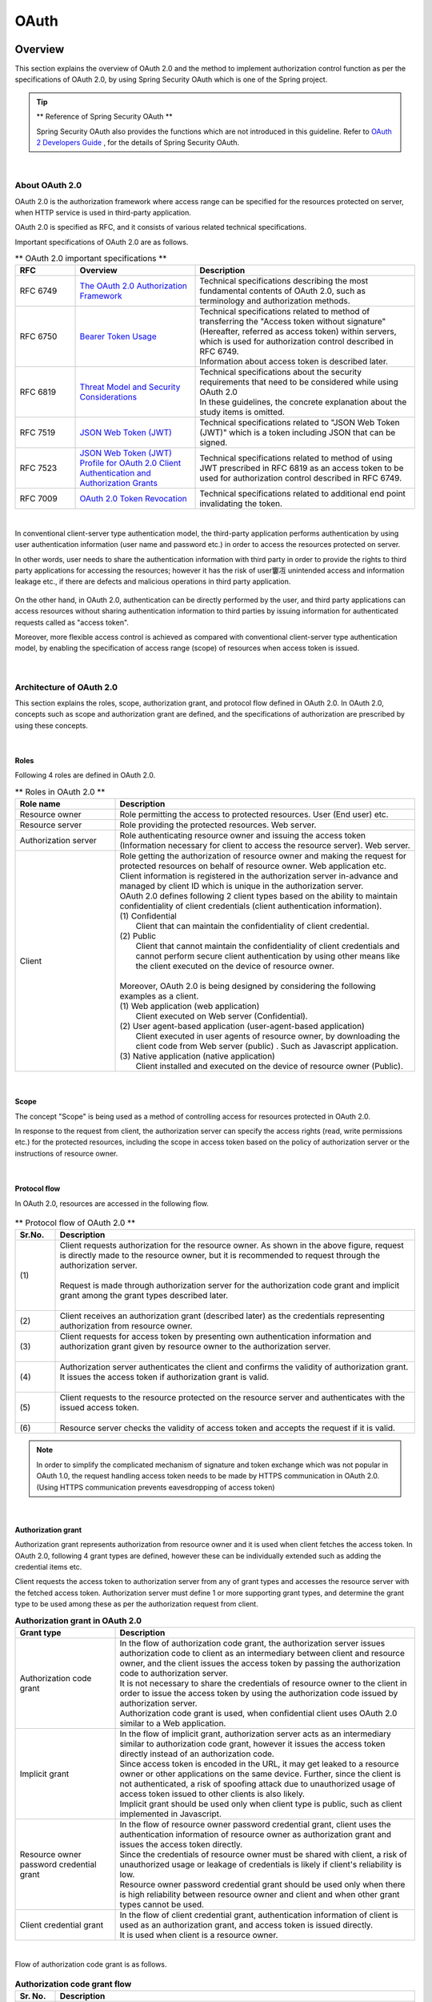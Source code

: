 .. _OAuth:

OAuth
================================================================================

.. only:: html

 .. contents:: Index
    :local:

.. _OAuthOverview:

Overview
--------------------------------------------------------------------------------
This section explains the overview of OAuth 2.0 and the method to implement authorization control function as per the specifications of OAuth 2.0,
by using Spring Security OAuth which is one of the Spring project.

.. tip:: ** Reference of Spring Security OAuth **

    Spring Security OAuth also provides the functions which are not introduced in this guideline.
    Refer to \   `OAuth 2 Developers Guide <https://projects.spring.io/spring-security-oauth/docs/oauth2.html>`_\  , for the details of Spring Security OAuth.

|

.. _OAuthAboutOAuth2.0:

About OAuth 2.0
^^^^^^^^^^^^^^^^^^^^^^^^^^^^^^^^^^^^^^^^^^^^^^^^^^^^^^^^^^^^^^^^^^^^^^^^^^^^^^^^

OAuth 2.0 is the authorization framework where access range can be specified for the resources protected on server,
when HTTP service is used in third-party application.

OAuth 2.0 is specified as RFC, and it consists of various related technical specifications.

Important specifications of OAuth 2.0 are as follows.


.. tabularcolumns:: |p{0.15\linewidth}|p{0.30\linewidth}|p{0.55\linewidth}|
.. list-table:: ** OAuth 2.0 important specifications **
    :header-rows: 1
    :widths: 15 30 55

    * - RFC
      - Overview
      - Description
    * - | RFC 6749
      - | \ `The OAuth 2.0 Authorization Framework <http://tools.ietf.org/html/rfc6749>`_\
      - | Technical specifications describing the most fundamental contents of OAuth 2.0, such as terminology and authorization methods.
    * - | RFC 6750
      - | \ `Bearer Token Usage <https://tools.ietf.org/html/rfc6750>`_\
      - | Technical specifications related to method of transferring the "Access token without signature" (Hereafter, referred as access token) within servers, 
          which is used for authorization control described in RFC 6749.
        | Information about access token is described later.
    * - | RFC 6819
      - | \ `Threat Model and Security Considerations <https://tools.ietf.org/html/rfc6819>`_\
      - | Technical specifications about the security requirements that need to be considered while using OAuth 2.0
        | In these guidelines, the concrete explanation about the study items is omitted.
    * - | RFC 7519
      - | \ `JSON Web Token (JWT) <https://tools.ietf.org/html/rfc7519>`_\
      - | Technical specifications related to "JSON Web Token (JWT)" which is a token including JSON that can be signed.
    * - | RFC 7523
      - | \ `JSON Web Token (JWT) Profile for OAuth 2.0 Client Authentication and Authorization Grants <https://tools.ietf.org/html/rfc7523>`_\
      - | Technical specifications related to method of using JWT prescribed in RFC 6819 as an access token to be used for authorization control described in RFC 6749.
    * - | RFC 7009
      - | \ `OAuth 2.0 Token Revocation <https://tools.ietf.org/html/rfc7009>`_\
      - | Technical specifications related to additional end point invalidating the token.

|

In conventional client-server type authentication model, the third-party application performs authentication by using user authentication information (user name and password etc.)
in order to access the resources protected on server.

In other words, user needs to share the authentication information with third party in order to provide the rights to third party applications for accessing the resources; however it has the risk of user窶冱 unintended access and information leakage etc., if there are defects and malicious operations in third party application.




.. figure:: ./images/OAuth_TraditionalAuthenticationModel.png
    :width: 100%


On the other hand, in OAuth 2.0, authentication can be directly performed by the user, and third party applications can access resources without sharing authentication information to third parties by issuing information for authenticated requests called as "access token".



Moreover, more flexible access control is achieved as compared with conventional client-server type authentication model, by enabling the specification of access range (scope) of resources when access token is issued.



.. figure:: ./images/OAuth_OAuthAuthenticationModel.png
    :width: 100%

|

.. _OAuthArchitecture:

Architecture of OAuth 2.0
^^^^^^^^^^^^^^^^^^^^^^^^^^^^^^^^^^^^^^^^^^^^^^^^^^^^^^^^^^^^^^^^^^^^^^^^^^^^^^^^

This section explains the roles, scope, authorization grant, and protocol flow defined in OAuth 2.0.
In OAuth 2.0, concepts such as scope and authorization grant are defined, and the specifications of authorization are prescribed by using these concepts.

|

.. _OAuthRole:

Roles
""""""""""""""""""""""""""""""""""""""""""""""""""""""""""""""""""""""""""""""""
Following 4 roles are defined in OAuth 2.0.

.. tabularcolumns:: |p{0.25\linewidth}|p{0.75\linewidth}|
.. list-table:: ** Roles in OAuth 2.0 **
    :header-rows: 1
    :widths: 25 75

    * - Role name
      - Description
    * - | Resource owner
      - | Role permitting the access to protected resources. User (End user) etc.
    * - | Resource server
      - | Role providing the protected resources. Web server.
    * - | Authorization server
      - | Role authenticating resource owner and issuing the access token (Information necessary for  client to access the resource server). Web server.
    * - | Client
      - | Role getting the authorization of resource owner and making the request for protected resources on behalf of resource owner. Web application etc. Client information is registered in the authorization server in-advance and managed by client ID which is unique in the authorization server.
        | OAuth 2.0 defines following 2 client types based on the ability to maintain confidentiality of client credentials (client authentication information).
        | (1) Confidential
        |     Client that can maintain the confidentiality of client credential.
        | (2) Public
        |     Client that cannot maintain the confidentiality of client credentials and cannot perform secure client authentication by using other means like the client executed on the device of resource owner.
        |
        | Moreover, OAuth 2.0 is being designed by considering the following examples as a client.
        | (1) Web application (web application)
        |     Client executed on Web server (Confidential).
        | (2) User agent-based application (user-agent-based application)
        |     Client executed in user agents of resource owner, by downloading the client code from Web server (public) . Such as Javascript application.
        | (3) Native application (native application)
        |     Client installed and executed on the device of resource owner (Public).

|

.. _OAuthScope:

Scope
""""""""""""""""""""""""""""""""""""""""""""""""""""""""""""""""""""""""""""""""
The concept "Scope" is being used as a method of controlling access for resources protected in OAuth 2.0.

In response to the request from client, the authorization server can specify the access rights (read, write permissions etc.) for the protected resources, including the scope in access token based on the policy of authorization server or the instructions of resource owner.



|

.. _OAuthProtocolFlow:

Protocol flow
""""""""""""""""""""""""""""""""""""""""""""""""""""""""""""""""""""""""""""""""
In OAuth 2.0, resources are accessed in the following flow.

.. figure:: ./images/OAuth_ProtocolFlow.png
    :width: 100%

.. tabularcolumns:: |p{0.10\linewidth}|p{0.90\linewidth}|
.. list-table:: ** Protocol flow of OAuth 2.0 **
    :header-rows: 1
    :widths: 10 90

    * - Sr.No.
      - Description
    * - | (1)
      - | Client requests authorization for the resource owner. As shown in the above figure, request is directly made to the resource owner, but it is recommended to request through the authorization server.
        | 
        | Request is made through authorization server for the authorization code grant and implicit grant among the grant types described later.
        | 
    * - | (2)
      - | Client receives an authorization grant (described later) as the credentials representing authorization from resource owner.
    * - | (3)
      - | Client requests for access token by presenting own authentication information and authorization grant given by resource owner to the authorization server.
        | 
    * - | (4)
      - | Authorization server authenticates the client and confirms the validity of authorization grant. It issues the access token if authorization grant is valid.
        | 
    * - | (5)
      - | Client requests to the resource protected on the resource server and authenticates with the issued access token.
        | 
    * - | (6)
      - | Resource server checks the validity of access token and accepts the request if it is valid.

.. note::

    In order to simplify the complicated mechanism of signature and token exchange which was not popular in OAuth 1.0, the request handling access token needs to be made by HTTPS communication in OAuth 2.0.
    (Using HTTPS communication prevents eavesdropping of access token)

|

.. _AuthorizationGrant:

Authorization grant
""""""""""""""""""""""""""""""""""""""""""""""""""""""""""""""""""""""""""""""""
Authorization grant represents authorization from resource owner and it is used when client fetches the access token.
In OAuth 2.0, following 4 grant types are defined, however these can be individually extended such as adding the credential items etc.

Client requests the access token to authorization server from any of grant types and accesses the resource server with the fetched access token.
Authorization server must define 1 or more supporting grant types, and determine the grant type to be used among these as per the authorization request from client.

.. tabularcolumns:: |p{0.25\linewidth}|p{0.75\linewidth}|
.. list-table:: **Authorization grant in OAuth 2.0**
    :header-rows: 1
    :widths: 25 75

    * - Grant type
      - Description
    * - | Authorization code grant
      - | In the flow of authorization code grant, the authorization server issues authorization code to client as an intermediary between client and resource owner, and the client issues the access token by passing the authorization code to authorization server.
        | It is not necessary to share the credentials of resource owner to the client in order to issue the access token by using the authorization code issued by authorization server.
        | Authorization code grant is used, when confidential client uses OAuth 2.0 similar to a Web application.
    * - | Implicit grant
      - | In the flow of implicit grant, authorization server acts as an intermediary similar to authorization code grant, however it issues the access token directly instead of an authorization code.
        | Since access token is encoded in the URL, it may get leaked to a resource owner or other applications on the same device. Further, since the client is not authenticated, a risk of spoofing attack due to unauthorized usage of access token issued to other clients is also likely.
          
        | Implicit grant should be used only when client type is public, such as client implemented in Javascript.
    * - | Resource owner password credential grant
      - | In the flow of resource owner password credential grant, client uses the authentication information of resource owner as authorization grant and issues the access token directly.
        | Since the credentials of resource owner must be shared with client, a risk of unauthorized usage or leakage of credentials is likely if client's reliability is low.
        | Resource owner password credential grant should be used only when there is high reliability between resource owner and client and when other grant types cannot be used.
    * - | Client credential grant
      - | In the flow of client credential grant, authentication information of client is used as an authorization grant, and access token is issued directly.
        | It is used when client is a resource owner.

|

Flow of authorization code grant is as follows.

.. figure:: ./images/OAuth_AuthorizationCodeGrant.png
    :width: 100%

.. tabularcolumns:: |p{0.10\linewidth}|p{0.90\linewidth}|
.. list-table:: **Authorization code grant flow**
    :header-rows: 1
    :widths: 10 90

    * - Sr. No.
      - Description
    * - | (1)
      - | Resource owner accesses the pages required for resources which are protected on resource server provided by the client through user agent.
        | Client gives access to authorization end point on authorization server for the user agent of resource owner, in order to fetch authorization from resource owner.
        | In this case, client includes the "Client ID for own identification", "Scope requested to the resource as an option", "Redirect URL for returning the user agent after authorization process performed by authorization server" and "State" in the request parameters.
        | state is a random value associated with user agent and is used to ensure that series of flows is executed by the same user agent (CSRF countermeasures)
    * - | (2)
      - | User agent accesses the authorization end point of authorization server indicated to the client.
        | Authorization server authenticates the resource owner through user agent and checks the validity of parameters by comparing it with the registered client information, based on the client ID, scope and redirect URL of request parameter.
        | After confirmation, resource owner is asked to approve/ deny the access request.
    * - | (3)
      - | Resource owner sends approval / denial of access request to the authorization server.
        | When resource owner grants access, the authorization end point of authorization server issues authorization code and gives the instructions to redirect the user agent to client by using the redirect URL of request parameter.
        | In such case, authorization code is assigned to redirect URL, as the request parameter of redirect URL.
    * - | (4)
      - | User agent accesses the redirect URL with assigned authorization code.
        | When processing of client is completed, the response is returned to resource owner.
    * - | (5)
      - | Client sends the authorization code to the token end point on authorization server, in order to request the access token.
        | Token end point of authorization server authenticates the client and verifies the validity of authorization code, and issues the access token and optional refresh token if it is valid.
        | Refresh token is used to issue new access token when the access token is disabled or expired.
    * - | (6)
      - | Client accesses the resource server with the fetched access token.
        | Resource server checks the validity of access token, and if it is valid, it processes the request and returns the response to client.

|

Flow of implicit grant is as follows.

.. figure:: ./images/OAuth_ImplicitGrant.png
    :width: 100%

.. tabularcolumns:: |p{0.10\linewidth}|p{0.90\linewidth}|
.. list-table:: **Flow of implicit grant**
    :header-rows: 1
    :widths: 10 90

    * - Sr. No.
      - Description
    * - | (1)
      - | Resource owner accesses the pages required for resources which are protected on resource server provided by the client through user agent.
        | Client gives access to authorization end point on authorization server for the user agent of resource owner, in order to fetch authorization from resource owner and issue the access token.
        | In this case, client includes the "Client ID for own identification", "Scope requested to the resource as an option", "Redirect URL for returning the user agent after performing authorization process by authorization server" and "State", in the request parameters.
        | state is a random value associated with user agent and is used to ensure that series of flows is executed by the same user agent (CSRF countermeasures)
    * - | (2)
      - | User agent accesses the authorization end point of authorization server indicated to the client.
        | Authorization server authenticates the resource owner through user agent and checks the validity of parameters by comparing it with the registered client information, based on the client ID, scope and redirect URL of request parameter.
        | After confirmation, resource owner is asked to approve/ deny the access request.
    * - | (3)
      - | Resource owner sends approval / denial of access request to the authorization server.
        | When resource owner grants access, the authorization end point of authorization server gives the instructions to redirect the user agent to client resource by using the redirect URL of request parameter. In such case, access token is assigned to URL fragment of redirect URL.
    * - | (4)
      - | User agent sends the request to client resource as per the redirect instructions. In such case, information of URL fragment is saved locally, and URL fragment is not sent in case of redirect.
        | When client resource is accessed, the web page (usually, HTML document including the embedded script) is returned.
        | User agent executes the script included in web page and extracts the access token from the locally saved URL fragment.
    * - | (5)
      - | User agent passes the access token to client.
        | When processing of client is completed, the response is returned to resource owner.
    * - | (6)
      - | Client accesses the resource server with the fetched access token.
        | Resource server checks the validity of access token, and if it is valid, it processes the request and returns the response to client

|

Flow of resource owner password credential grant is as follows.

.. figure:: ./images/OAuth_ResourceOwnerPasswordCredentialsGrant.png
    :width: 100%

.. tabularcolumns:: |p{0.10\linewidth}|p{0.90\linewidth}|
.. list-table:: **Flow of resource owner password credential grant**
    :header-rows: 1
    :widths: 10 90

    * - Sr. No.
      - Description
    * - | (1)
      - | Resource owner provides the credentials (user name, password) to the client.
    * - | (2)
      - | Client accesses the token end point of authorization server, in order to request the access token.
        | In this case, client includes the credentials specified from resource owner and the scope requested to resource, in the request parameter.
    * - | (3)
      - | Token end point of authorization server authenticates the client and verifies the credentials of resource owner. If it is valid, it issues the access token.

|

Flow of client credential grant is as follows.

.. figure:: ./images/OAuth_ClientCredentialsGrant.png
    :width: 100%

.. tabularcolumns:: |p{0.10\linewidth}|p{0.90\linewidth}|
.. list-table:: **Flow of client credential grant**
    :header-rows: 1
    :widths: 10 90

    * - Sr. No.
      - Description
    * - | (1)
      - | Client accesses the token end point of authorization server, in order to request the access token.
        | In this case, client requests for access token including the client's own credentials.
    * - | (2)
      - | Token end point of authorization server authenticates the client and issues the access token when authentication is successful.

|

.. _AccessTokenLifeCycle:

Life cycle of access token
""""""""""""""""""""""""""""""""""""""""""""""""""""""""""""""""""""""""""""""""
Access token is issued by authorization server, by confirming the validity of authorization grant presented by the client.
For an issued access token, the scope is assigned based on the policy of authority server or the instructions of resource owner and access is obtained for the protected resource.
Expiry period is set when the access token is issued, and if it expires, the access rights of protected resource are invalidated.

Flow from issue of access token till its invalidation is as follows.

.. figure:: ./images/OAuth_LifeCycleOfAccessToken.png
    :width: 100%

.. tabularcolumns:: |p{0.10\linewidth}|p{0.90\linewidth}|
.. list-table:: **Flow from issue of access token till its invalidation**
    :header-rows: 1
    :widths: 10 90

    * - Sr. No.
      - Description
    * - | (1)
      - | Client presents the authorization grant and requests for access token.
    * - | (2)
      - | Authorization server confirms the authorization grant presented by client and issues the access token.
    * - | (3)
      - | Client presents the access token and requests for resource protected on resource server.
    * - | (4)
      - | Resource server verifies the validity of access token presented by client and if it is valid, performs processing for the resource protected on resource server.
    * - | (5)
      - | Client presents the access token (expired), and requests for the resource protected on resource server.
    * - | (6)
      - | Resource server verifies the validity of access token presented by client, and returns error if the access token has expired.

| When access token expires, the access rights of protected resources are invalidated, but access rights of protected resources can also be invalidated by disabling the access token before expiry of access token.
| When access token is to be disabled before its expiry, the client requests authorization server to cancel the token. Access rights of protected resources are invalidated for the disabled access token.

| 

| When access token expires, authorization grant should be presented to authorization server again and validity should be re-confirmed by authorization server, in order to re-acquire the access token by client.
  Therefore, when short validity term of access token is set, the usability decreases. On the other hand, when long validity term of access token is set, a high risk of disclosure or access token, and misuse is likely if it is disclosed.
  
| Refresh token can be used to reduce the risk of disclosure without decreasing the usability of the token.
  Refresh token can be used to get the new access token without re-submitting the authorization grant when access token is invalidated or expired.
  When validity term is set at the time of issuing the refresh token and when refresh token expires, the access token cannot be re-issued.
| Risk of disclosure of access token and misuse at the time of disclosure can also be controlled while maintaining the usability with the re-issue of access token in short cycle, by setting the short validity term of access token and setting the long validity term of refresh token.

| Issuing the refresh token is optional and is to be determined by the authorization server.

Flow of re-issuing the access token as per the refresh token is as follows.

.. figure:: ./images/OAuth_LifeCycleOfAccessTokenWithRefreshToken.png
    :width: 100%

.. tabularcolumns:: |p{0.10\linewidth}|p{0.90\linewidth}|
.. list-table:: **Flow from issuing the access token till its re-issue**
    :header-rows: 1
    :widths: 10 90

    * - Sr. No.
      - Description
    * - | (1)
      - | Client presents the authorization grant and requests for access token.
    * - | (2)
      - | Authorization server confirms the authorization grant presented by client and issues the access token and refresh token.
    * - | (3)
      - | Client presents the access token and requests for resource protected on resource server.
    * - | (4)
      - | Resource server verifies the validity of access token presented by client, and if it is valid, it processes the resource protected on resource server.
    * - | (5)
      - | Client presents the access token (expired), and requests for the resource protected on resource server.
    * - | (6)
      - | Resource server verifies the validity of access token presented by client, and returns error if the access token has expired.
    * - | (7)
      - | When access token expiration error is returned from resource server, the client requests a new access token by presenting the refresh token.
    * - | (8)
      - | Authorization server verifies the validity of refresh token presented by client and if it is valid, issues the access token and optional refresh token.

.. _SpringSecurityOAuthArchitecture:

Architecture of Spring Security OAuth
^^^^^^^^^^^^^^^^^^^^^^^^^^^^^^^^^^^^^^^^^^^^^^^^^^^^^^^^^^^^^^^^^^^^^^^^^^^^^^^^
Spring Security OAuth is a library that provides functions necessary while building 3 roles such as Authorization Server, Resource Server, and Client as Spring applications among the roles defined in OAuth 2.0.
Spring Security OAuth is the technique that works by linking with the functions provided by Spring Framework (Spring MVC) and Spring Security, and it can build the authorization server, resource server and client by appropriate configuration (Bean definition) of default package provided by Spring Security OAuth.
Further, many extension points are provided similar to Spring Framework and Spring Security in order to incorporate the requirements that cannot be implemented in default package provided by Spring Security OAuth.

Further, refer to \ :doc:`../../Security/Authentication`\  and \ :doc:`../../Security/Authorization`\  for the details, when the functions provided by Spring Security are to be used for authentication/ authorization of requests within each roles.

When authorization server, resource server, client are built by using Spring Security OAuth, process is performed with the flow given below.

.. figure:: ./images/OAuth_OAuth2Architecture.png
    :width: 100%

.. tabularcolumns:: |p{0.10\linewidth}|p{0.90\linewidth}|
.. list-table:: **Flow of Spring Security OAuth**
    :header-rows: 1
    :widths: 10 90


    * - Sr. No.
      - Description
    * - | (1)
      - | Resource owner accesses the client through user agent.
        | Client calls \ ``OAuth2RestTemplate``\  from service.
        | In case of authorization grant accessing the authorization end point, instructions are given to user agent to redirect to authorization end point of authorization server.
    * - | (2)
      - | User agent accesses the \ ``AuthorizationEndpoint``\  which is an authorization end point of authorization server.
        | \  ``AuthorizationEndpoint``\  displays the screen that demands the authorization to the resource owner.
        | Resource owner accesses \  ``AuthorizationEndpoint``\  by authorizing the scope for client.
        | \  ``AuthorizationEndpoint``\  issues the authorization code if authorization grant is authorization code grant and it issues the access token if it is the implicit grant.
        | Issued authorization code or access token is passed to the client through user agent by using the redirect.
    * - | (3)
      - | Client accesses \  ``TokenEndpoint``\  which is the token end point of authorization server from \  ``OAuth2RestTemplate``\.
        | \  ``TokenEndpoint``\  calls \  ``AuthorizationServerTokenService``\  and issues the access token. Issued access token is passed to client as a response.
        | If authorization grant is authorization code grant, the authorization code is presented to authorization server. Validity of authorization code is verified by \  ``TokenEndpoint``\  before issuing the access token.
    * - | (4)
      - | Client specifies the access token fetched in (2) or (3) and accesses the resource server from \  ``OAuth2RestTemplate``\.
        | Resource server calls the \  ``OAuth2AuthenticationManager``\  and fetches the authentication information associated with access token through \  ``ResourceServerTokenServices``\. Further, it verifies the access token when authentication information is fetched.
        | When access token verification is successful, the resource corresponding to request from the client is returned.


.. note::

    As mentioned earlier, usage of HTTPS communication at each end point is assumed in OAuth 2.0, however there may be the cases when HTTPS communication is used in
    SSL accelerator or web server, or when distributed in multiple AP servers by using load balancer.
    When authorization code or redirect URL is embedded in client for linking the access token after authorization by resource owner,
    the redirect URL indicating the SSL accelerator, Web server and load balancer should be embedded.
    
    Spring (Spring Security OAuth) provides the technique for assembling the redirect URL by using any of the following headers.
    
    * Forwarded header
    * X-Forwarded-Host header, X-Forwarded-Port header, X-Forwarded-Proto header

    Setting should be done in order to assign the above mentioned headers at SSL accelerator and Web server, load balancer side, so that an appropriate redirect URL can be created in Spring(Spring Security OAuth).
    If this is not performed, verification of request parameter (redirect URL) performed in the authorization code grant or implicit grant is likely to fail.

.. tip::

    End point provided by Spring Security OAuth is implemented by extending the Spring MVC function. \ ``@FrameworkEndpoint``\  annotation is set in class at end point provided by Spring Security OAuth.
    This is because \ ``@Controller``\  annotation does not conflict with the class registered by developer as a component.
    Further, end point registered in \ ``@FrameworkEndpoint``\  annotation as component handles the \ ``@FrameworkEndpoint``\  method conflicting with URL as Handler class, after reading \ ``@RequestMapping``\  annotation of end point by \ ``FrameworkEndpointHandlerMapping``\  which is an extension class of \ ``RequestMappingHandlerMapping``\.


|

.. _AuthorizationServer:

Authorization server
""""""""""""""""""""""""""""""""""""""""""""""""""""""""""""""""""""""""""""""""
Authorization server authenticates the resource owner, fetches the authorization from the resource owner after authentication, and then issues the access token.

OAuth 2.0 supports the "Scope" concept as an expression for specifying the access scope.
Client specifies the scope while sending the authorization request, and when the resource owner authorizes the specified scope or when it matches with the scope registered previously in authorization server, that scope is authorized for the client by authorization server.
Authorization can be used together in accordance with the scope of client and roles of Spring Security explained in :ref:`SpringSecurityAuthorization`\  section.

Spring Security OAuth provides the function to get an authorization from resource owner in \ ``AuthorizationEndpoint``\, and 
provides the function to issue access token of client in \ ``AuthorizationEndpoint``\  or \ ``TokenEndpoint``\.
\ ``AuthorizationEndpoint``\  and \ ``TokenEndpoint``\  issues the access token by \ ``DefaultTokenServices``\  which is a default package of \ ``AuthorizationServerTokenService``\.

When access token is issued, the client information registered in authorization server through \ ``ClientDetailsService``\  is fetched,
and the same is used for verifying the possibility of access token issue.
In OAuth 2.0 specifications, the registration procedure of clients that uses authorization server is not prescribed, and the client registration procedure is not supported in Spring Security OAuth as well.

Hence, when client registration interface is to be provided in the application, it must be implemented independently.

Spring Security authentication function is used for resource owner authentication.
Refer to :ref:`SpringSecurityAuthentication`\  for the details.

Configuration of authorization server is shown below.

.. figure:: ./images/OAuth_AutohrizationServerAuthArchitecture.png
    :width: 100%

.. tabularcolumns:: |p{0.10\linewidth}|p{0.90\linewidth}|
.. list-table:: **Working of authorization server (In case of authorization end point access)**
    :header-rows: 1
    :widths: 10 90

    * - Sr. No.
      - Description
    * - | (1)
      - | \  ``AuthorizationEndpoint``\  process is executed by accessing the authorization end point (/oauth/authorize) of authorization server by the user agent.
    * - | (2)
      - | Call \  ``ClientDetailsService``\  method, and verify request parameter after fetching the client information registered in advance.
    * - | (3)
      - | Call \ ``UserApprovalHandler``\  method and check whether authorization of scope is registered for client
        | When authorization is not registered, the screen (/oauth/confirm_access) asking the resource owner for authorization through user agent is displayed.
        | In such case, the scope to be inquired is linked by getting the product of request parameter and client information registered in advance, and by using \ ``@SessionAttributes``\  of Spring MVC.
    * - | (4)
      - | Manage authorization status by \ ``ApprovalStore``\  in \ ``ApprovalStoreUserApprovalHandler``\  which is package of \ ``UserApprovalHandler``\.
        | When authorization is performed by resource owner, call \ ``ApprovalStore``\  method and register specified information.

|

.. note::

    As described earlier, the scope to be inquired is the product of scope registered previously in authorization server and scope specified by request parameter at the time of authorization request by client.
    For example, when the scope of READ and CREATE is specified by request parameters for the client assigning the scopes such as READ, CREATE, DELETE on authorization server, then the scope such as READ, CREATE which is product of (READ,CREATE,DELETE) and (READ,CREATE) can be assigned. 
    When the scope that is not assigned to client on authorization server is specified by request parameter, an error occurs and access is denied.

|

.. figure:: ./images/OAuth_AutohrizationServerTokenArchitecture.png
    :width: 100%

.. tabularcolumns:: |p{0.10\linewidth}|p{0.90\linewidth}|
.. list-table:: **Working of authorization server (In case of token end point access)**
    :header-rows: 1
    :widths: 10 90

    * - Sr. No.
      - Description
    * - | (1)
      - | \ ``TokenEndpoint``\  process is executed by accessing the token end point (/oauth/token) of authorization server by the client
    * - | (2)
      - | Call \ ``ClientDetailsService``\  method and check whether the scope of request parameter is registered in client after fetching the previously registered client information.
    * - | (3)
      - | When scope is registered, call \ ``TokenGranter``\  method and issue access token.
    * - | (4)
      - | Call \ ``AuthorizationServerTokenServices``\  method and issue an access token in \ ``AbstractTokenGranter``\  which is an implementation of \ ``TokenGranter``\.
        | \ ``AbstractTokenGranter``\  which is the base class of \ ``TokenGranter``\  implemented as per grant type, and actual process is assigned to each class.
    * - | (5)
      - | Call \ ``TokenStore``\  method and manage status of access token in \ ``DefaultTokenServices``\  which is an implementation of \ ``AuthorizationServerTokenServices``\.


|

.. _ResourceServer:

Resource server
""""""""""""""""""""""""""""""""""""""""""""""""""""""""""""""""""""""""""""""""
Resource server processes the access request for protected resource from the client and returns the response.
Resource server verifies whether the access token added to the request from client is within the validity period and gets the authentication information associated with the access token.
After fetching the authentication information, requested resource verifies whether the concerned access token is within scope.
Process after access token verification can be implemented similar to the normal applications.

Spring Security OAuth implements the verification function of access token, by using authentication and authorization framework of Spring Security.
\ ``OAuth2AuthenticationProcessingFilter``\  provided by Spring Security OAuth is specifically used in \ ``ServletFilter``\.
\ ``OAuth2AuthenticationEntryPoint``\  is used as an \ ``AuthenticationEntryPoint``\  interface and \ ``OAuth2AuthenticationManager``\  is used as \ ``AuthenticationManager``\  respectively.
Refer to ":ref:`SpringSecurityAuthentication`\ " for the details of Spring Security.

Configuration of resource server is as follows.

.. figure:: ./images/OAuth_ResourceServerArchitecture.png
    :width: 100%

.. tabularcolumns:: |p{0.10\linewidth}|p{0.90\linewidth}|
.. list-table:: **Working of resource server**
    :header-rows: 1
    :widths: 10 90

    * - Sr. No.
      - Description
    * - | (1)
      - | When client accesses the resource server at the beginning, \ ``OAuth2AuthenticationProcessingFilter``\  is called.
        | 
        | Access token is extracted in \ ``OAuth2AuthenticationProcessingFilter``\.
    * - | (2)
      - | After extracting the access token, fetch the authentication information associated with access token through \ ``ResourceServerTokenServices``\  in \ ``OAuth2AuthenticationManager``\  which is an implementation of \ ``AuthenticationManager``\.
        | Further, verify the access token when authentication information is fetched.
        | As a method of fetching authentication information associated with access token, a method of fetching the same by using  \ ``TokenStore``\  commonly with the authorization server is listed besides the method of inquiring by HTTP to authorization server.
        | 
        | How to fetch the authentication information depends on the implementation of \ ``ResourceServerTokenServices``\.
    * - | (3)
      - | When verification of access token is successful, return the resource for the requests from client.
    * - | (4)
      - | Handle the exception occurred at the time of authentication error by using \ ``OAuth2AuthenticationEntryPoint``\ and receive error response.
    * - | (5)
      - | Handle the exception occurred at the time of authorization error by using \ ``OAuth2AccessDeniedHandler``\  and receive error response.


|

.. _Client:

Client
""""""""""""""""""""""""""""""""""""""""""""""""""""""""""""""""""""""""""""""""
Client authorizes the resource owner and fetches the access token, accesses the resource protected on resource server on behalf of resource owner.
In such a case, the access token issued from authorization server is added for the request to the resource.

Spring Security OAuth provides \ ``OAuth2RestTemplate``\  which is OAuth 2.0 implementation of \ ``RestOperations``\ , as the implementation method of client's basic functions.

In \ ``OAuth2RestTemplate``\, authorization function required in authorization code grant is implemented by using \ ``OAuth2ClientContextFilter``\  as servlet filter, in addition to functions such as issuing access token, re-issuing access token using refresh token and accessing the resource server using access token.


Further, in \  ``OAuth2RestTemplate``\ , access token acquired from authorization server along with grant type specified \ ``OAuth2ProtectedResourceDetails``\  is saved in \ ``DefaultOAuth2ClientContext`` \  which is an implementation of \ ``OAuth2ClientContext``\.
\ ``DefaultOAuth2ClientContext``\  is defined as Bean of session scope by default, and access token can be shared among multiple requests.

When function to access resource server is to be developed, it is implemented similarly as development of usual REST client, except using \ ``OAuth2RestTemplate``\  provided by Spring Security OAuth instead of \ ``RestTemplate``\  provided by Spring Web, as an implementation of package of \  ``RestOperations``\.

Configuration while using \  ``OAuth2RestTemplate``\  as client function is given below.

.. figure:: ./images/OAuth_ClientArchitecture.png
    :width: 100%

.. tabularcolumns:: |p{0.10\linewidth}|p{0.90\linewidth}|
.. list-table:: **Working of client**
    :header-rows: 1
    :widths: 10 90

    * - Sr. No,
      - Description
    * - | (1)
      - | User agent accesses the \ ``Controller``\  so that \ ``Service``\  of client can be called.
        | Servlet function (\  ``OAuth2ClientContextFilter``\  ) for capturing \ ``UserRedirectRequiredException``\  that may occur in (5) is applied for access along with access to resource server.
        | User agent can access the authorization end point on authorization server, by applying this servlet function when \ `` UserRedirectRequiredException`` \ occurs.
    * - | (2)
      - | Call \ ``OAuth2RestTemplate``\  from \ ``Service``\.
    * - | (3)
      - | Before accessing resource server, confirm that access token is retained by \ ``DefaultOAuth2ClientContext``\  which is retained as a member.
        | When access token is saved and is within the validity period, specify access token fetched from \ ``DefaultOAuth2ClientContext``\  and access the resource server.
    * - | (4)
      - | When access token is not saved at first access, or when validity period is lapsed, call \ ``AccessTokenProvider``\  and fetch the access token.
    * - | (5)
      - | Fetch \ ``AccessTokenProvider``\ the access token for grant type defined in \ ``OAuth2ProtectedResourceDetails``\  as detailed information of resource.
        | \ ``UserRedirectRequiredException``\  is thrown when fetching of authorization code is not completed in \ ``AuthorizationCodeAccessTokenProvider``\  which is an implementation of authorization code grant.
    * - | (6)
      - | Specify access token fetched in (3) or (5) and access resource server.
        | When an error occurs such as "access token expired" (\ ``AccessTokenRequiredException``\ ) while accessing, perform subsequent processes from (4) onwards again after initializing retained access token.

|


.. _HowToUse:

How to use
--------------------------------------------------------------------------------

Bean definition example and implementation method required for using Spring Security OAuth is described.

|

.. _OAuthSetup:

Set-up of Spring Security OAuth
^^^^^^^^^^^^^^^^^^^^^^^^^^^^^^^^^^^^^^^^^^^^^^^^^^^^^^^^^^^^^^^^^^^^^^^^^^^^^^^^

Spring Security OAuth is added as a dependent library in order to use the class provided by Spring Security OAuth.

.. code-block:: xml

    <!-- (1) -->
    <dependency>
        <groupId>org.springframework.security.oauth</groupId>
        <artifactId>spring-security-oauth2</artifactId>
    </dependency>

.. tabularcolumns:: |p{0.10\linewidth}|p{0.90\linewidth}|
.. list-table::
    :header-rows: 1
    :widths: 10 90

    * - Sr. No.
      - Description
    * - | (1)
      - | Add Spring Security OAuth as a dependent library in :file:`pom.xml` of project using Spring Security OAuth.
        | When resource server, authorization server, client are added as different project, respective description should be added.

.. note::

    As given in above setting example, since it is assumed that dependency library version is managed by the parent project "terasoluna- gfw- parent", it is not necessary to specify the version in pom.xml
    The dependent library mentioned above is defined in \ `Spring IO Platform <http://platform.spring.io/platform/>`_\  used by terasoluna-gfw-parent.

|

.. _OAuthHowToUseApplicationSettings:

Application settings
^^^^^^^^^^^^^^^^^^^^^^^^^^^^^^^^^^^^^^^^^^^^^^^^^^^^^^^^^^^^^^^^^^^^^^^^^^^^^^^^

Settings of the application using Spring Security OAuth are described.

As shown in "\ :ref:`AuthorizationGrant`\ ",flow differs between authorization server and client differs in OAuth 2.0.
Hence, settings should be done in the application using Spring Security OAuth in accordance with the grant type supported by application. 
Refer to implementation of each role for the setting details for each grant type.

|

.. _ImplementationOAuthAuthorizationServer:

Implementation of authorization server
^^^^^^^^^^^^^^^^^^^^^^^^^^^^^^^^^^^^^^^^^^^^^^^^^^^^^^^^^^^^^^^^^^^^^^^^^^^^^^^^

Implementation method of authorization server is described.

Authorization server provides end points for "fetching authorization from resource owners" and "issuing access tokens", by using the function of Spring Security OAuth.
Further, while accessing the above-mentioned end point, it is necessary to authenticate the resource owner or client, and these guidelines are implemented by using the technique for authentication/ authorization of Spring Security.

.. _OAuthAuthorizationServerCreateSettingFile:

Creation of setting file (Authorization server)
""""""""""""""""""""""""""""""""""""""""""""""""""""""""""""""""""""""""""""""""

| \ ``oauth2-auth.xml``\  is created as configuration file for defining in authorization server.
| \ ``oauth2-auth.xml``\  performs Bean definition of end points for providing the functions of authentication server, and makes security setting for the end points and sets the grant type supporting the authorization server.

* ``oauth2-auth.xml``

.. code-block:: xml

    <?xml version="1.0" encoding="UTF-8"?>
    <beans xmlns="http://www.springframework.org/schema/beans"
           xmlns:xsi="http://www.w3.org/2001/XMLSchema-instance"
           xmlns:sec="http://www.springframework.org/schema/security"
           xmlns:oauth2="http://www.springframework.org/schema/security/oauth2"
           xsi:schemaLocation="http://www.springframework.org/schema/security
               http://www.springframework.org/schema/security/spring-security.xsd
               http://www.springframework.org/schema/security/oauth2
               http://www.springframework.org/schema/security/spring-security-oauth2.xsd
               http://www.springframework.org/schema/beans
               http://www.springframework.org/schema/beans/spring-beans.xsd">


    </beans>

Next, settings are described in \ ``web.xml``\  in order to read the created \ ``oauth2-auth.xml``\.

* ``web.xml``

.. code-block:: xml

    <context-param>
        <param-name>contextConfigLocation</param-name>
        <param-value>
            classpath*:META-INF/spring/applicationContext.xml
            classpath*:META-INF/spring/oauth2-auth.xml  <!-- (1) -->
            classpath*:META-INF/spring/spring-security.xml
        </param-value>
    </context-param>

.. tabularcolumns:: |p{0.10\linewidth}|p{0.90\linewidth}|
.. list-table::
    :header-rows: 1
    :widths: 10 90

    * - Sr. No.
      - Description
    * - | (1)
      - | Specify a Bean definition file of \  OAuth 2.0. It should be described before \ ``spring-security.xml``\ , by considering the case when URL targeted for access control set in \ ``oauth2-auth.xml``\  is included in the URL targeted for access control set in \ ``spring-security.xml``\.

|

.. _OAuthAuthorizationServerDefinition:

Defining authorization server
""""""""""""""""""""""""""""""""""""""""""""""""""""""""""""""""""""""""""""""""
Definitions of authorization server are added as below.

* ``oauth2-auth.xml``

.. code-block:: xml

        <oauth2:authorization-server
             token-endpoint-url="/oth2/token"
             authorization-endpoint-url="/oth2/authorize" >  <!-- (1) -->
            <oauth2:authorization-code />  <!-- (2) -->
            <oauth2:implicit />  <!-- (3) -->
            <oauth2:refresh-token />  <!-- (4) -->
            <oauth2:client-credentials />  <!-- (5) -->
            <oauth2:password />  <!-- (6) -->
        </oauth2:authorization-server>

.. tabularcolumns:: |p{0.10\linewidth}|p{0.90\linewidth}|
.. list-table::
    :header-rows: 1
    :widths: 10 90

    * - Sr. No.
      - Description
    * - | (1)
      - | Use \  ``<oauth2:authorization-server>``\  tag and define settings of authorization server.
        | Authorization end points for authorization and token end points for issuing the access tokens are registered as components, by using the \ ``<oauth2:authorization-server>``\  tags.
        | Specify URL of token end point in \ ``token-endpoint-url``\  attribute. When it is not specified, default value "/oauth/token" is specified.
        | Specify URL of authorization end point in \ ``authorization-endpoint-url``\  attribute. When it is not specified, default value "/oauth/authorize" is specified.
    * - | (2)
      - | Use \ ``<oauth2:authorization-code>``\  tag and support authorization code grant.
    * - | (3)
      - | Use \ ``<oauth2:implicit>``\  tag and support implicit grant.
    * - | (4)
      - | Use \ ``<oauth2:refresh-token>``\  tag and support refresh token.
    * - | (5)
      - | Use \  ``<oauth2:client-credentials>``\  tag and support client credential grant.
    * - | (6)
      - | Use \  ``<oauth2:password>``\  tag and support resource owner password credential grant.

.. note::

    When multiple supporting grant types are to be specified, they should be specified in the above mentioned sequence.

.. note::

    Authorization code is used for only the short period from issuing the authorization code till issuing the access token, hence it is managed in in-memory by default.
    In case of configuration of multiple authorization servers, it should be managed in DB, in order to share authorization codes among multiple servers.
    When authorization code is to be managed in DB, the following table, consisting of the column having authorization code as primary key and the column having authentication information, is created. Following example explains the DB definitions when PostgreSQL is used.
    
    .. figure:: ./images/OAuth_ERDiagramCode.png
        :width: 30%
    
    Bean ID of \ ``org.springframework.security.oauth2.provider.code.JdbcAuthorizationCodeServices``\  managing authorization code in DB is specified in \ ``authorization-code-services-ref``\  of \ ``<oauth2:authorization-code>``\  tag, in the configuration file of authorization server.
    Data source to be connected to table for authorization code storage is specified in the constructor of \ ``JdbcAuthorizationCodeServices``\.
    **Always** refer to \ :ref:`OAuthAuthorizationServerHowToControllTarnsaction`\  for the precautions while managing the authorization code permanently in DB.
    
    * ``oauth2-auth.xml``
    
    .. code-block:: xml
    
            <oauth2:authorization-server
                 token-endpoint-url="/oth2/token"
                 authorization-endpoint-url="/oth2/authorize" >
                <oauth2:authorization-code authorization-code-services-ref="authorizationCodeServices"/>
                <!-- omitted -->
            </oauth2:authorization-server>
            
            <bean id="authorizationCodeServices"
                  class="org.springframework.security.oauth2.provider.code.JdbcAuthorizationCodeServices">
                <constructor-arg ref="codeDataSource"/>
            </bean>
            
            <!-- omitted -->

|

.. _OAuthAuthorizationServerClientAuthentication:

Client authentication
""""""""""""""""""""""""""""""""""""""""""""""""""""""""""""""""""""""""""""""""
Clients that have accessed end points should be authenticated, in order to confirm whether they are registered clients.
Client is authenticated by verifying the client ID and password passed by client as parameters based on the client information retained by authorization server. Basic authentication is used for authentication.

Spring Security OAuth provides the implementation class of \ ``oorg.springframework.security.oauth2.provider.ClientDetailsService`` \ which is an interface for fetching the client information.
Further, \ ``org.springframework.security.oauth2.provider.client.BaseClientDetails``\  class which is implementation class of \ ``ClientDetails``\  interface is provided as a class retaining the client information.
\ ``BaseClientDetails``\  provides the basic parameters such as client ID and supporting grant type etc. by using OAuth 2.0, and the parameters can be added by extending \ ``BaseClientDetails``\.
In this case, extension of \ ``BaseClientDetails``\  and creation of \ ``ClientDetailsService``\  implementation class is performed, and client information wherein client name is added as individual parameter is managed by using DB and the implementation method for authentication is explained.

At first, DB is created as below.

.. figure:: ./images/OAuth_ERDiagram.png
    :width: 100%

.. tabularcolumns:: |p{0.10\linewidth}|p{0.90\linewidth}|
.. list-table::
    :header-rows: 1
    :widths: 10 90

    * - Sr. No.
      - Description
    * - | (1)
      - | A table to retain client information. client_id is considered as primary key.
        | Roles of each column are as below.
        |  繝ｻclient_id: A column to retain the client ID which is an ID to identify a client.
        |  繝ｻclient_secret: A column to retain the password which is used to authenticate the client.
        |  繝ｻclient_name: An individual column to retain the client name. Not required since it is an individual column.
        |  繝ｻaccess_token_validity: A column to retain the validity period [seconds] of access token.
        |  繝ｻrefresh_token_validity: A column to retain the validity period [seconds] of refresh token.
    * - | (2)
      - | A table to retain the scope information. It is mapped with the client information by considering client_id as the external key.
        | Scope used for client authorization is retained in scope column. Records are registered only for the scope of client.
    * - | (3)
      - | A table to retain the resource information. It is mapped with the client information by considering client_id as the external key.
        | Resource ID used in resource server for identifying whether it is a resource that can be accessed by client is retained in resource_id column.
        | Access to resource is permitted, only when resource ID defined for the resource retained by resource server is included in resource ID registered here.
        | Records are registered only for the resource IDs accessible by client.
        | When not even single resource ID is registered, all resources can be accessed, hence precaution must be taken when it is not registered.
    * - | (4)
      - | A table to retain the grant information. It is mapped with the client information by considering client_id as the external key.
        | Grant to be used by client is retained in authorized_grant_type column.
        | Records are registered only for the grant count to be used by client
    * - | (5)
      - | A table to retain the redirect URL information. It is mapped with the client information by considering client_id as the external key.
        | web_server_redirect_uri column retains the URL that redirects user agent after authorization by resource owner.
        | Redirect URLs are used only for authorization code grants, implicit grants.
        | Table itself is not required, when grant types other than authorization code grant and implicit grant are used.
        | An error occurs, when there is no URL declared by client at the time of authorization request and when there is no redirect URL matching with host and route path.
        | Records are registered only for the URLs that can be declared by client.


A model retaining the client information is created.

* ``Client.java``

.. code-block:: java

        public class Client implements Serializable{
            private String clientId; // (1)
            private String clientSecret; // (2)
            private String clientName; // (3)
            private Integer accessTokenValidity; // (4)
            private Integer refreshTokenValidity; // (5)
            // Getters and Setters are omitted
        }

.. tabularcolumns:: |p{0.10\linewidth}|p{0.90\linewidth}|
.. list-table::
    :header-rows: 1
    :widths: 10 90

    * - Sr.No.
      - Description
    * - | (1)
      - | A field to retain the client ID identifying the client.
    * - | (2)
      - | A field to retain the password used for client authentication.
    * - | (3)
      - | An extended field to retain the client name which is not provided in Spring Security OAuth.
        | Not required, since it is an extended field.
    * - | (4)
      - | A field to retain the validity period [seconds] of access token.
    * - | (5)
      - | A field to retain the validity period [seconds] of refresh token.


Detailed information of client can be extended easily by creating the class inheriting the \ ``BaseClientDetails``\  class.

* ``OAuthClientDetails.java``

.. code-block:: java

        public class OAuthClientDetails extends BaseClientDetails{
            private Client client;
            // Getter and Setter are omitted
        }


\ ``org.springframework.security.oauth2.provider.ClientDetailsService``\  is an interface for fetching the detailed client information required in authorization process from the data store.
Creation of \ ``ClientDetailsService``\  implementation class is described below.

* ``OAuthClientDetailsService.java``

.. code-block:: java

        @Service("clientDetailsService") // (1)
        @Transactional
        public class OAuthClientDetailsService implements ClientDetailsService {
        
            @Inject
            ClientRepository clientRepository;
        
            @Override
            public ClientDetails loadClientByClientId(String clientId)
                    throws ClientRegistrationException {
                
                Client client = clientRepository.findClientByClientId(clientId); // (2)
                
                if (client == null) { // (3)
                      throw new NoSuchClientException("No client with requested id: " + clientId);
                }
                
                // (4)
                Set<String> clientScopes = clientRepository.findClientScopesByClientId(clientId);
                Set<String> clientResources = clientRepository.findClientResourcesByClientId(clientId);
                Set<String> clientGrants = clientRepository.findClientGrantsByClientId(clientId);
                Set<String> clientRedirectUris = clientRepository.findClientRedirectUrisByClientId(clientId);
                
                
                 // (5)
                OAuthClientDetails clientDetails = new OAuthClientDetails();
                clientDetails.setClientId(client.getClientId());
                clientDetails.setClientSecret(client.getClientSecret());
                clientDetails.setAccessTokenValiditySeconds(client.getAccessTokenValidity());
                clientDetails.setRefreshTokenValiditySeconds(client.getRefreshTokenValidity());
                clientDetails.setResourceIds(clientResources);
                clientDetails.setScope(clientScopes);
                clientDetails.setAuthorizedGrantTypes(clientGrants);
                clientDetails.setRegisteredRedirectUri(clientRedirectUris);
                clientDetails.setClient(client);
                
                return clientDetails;
            }
            
        }

.. tabularcolumns:: |p{0.10\linewidth}|p{0.90\linewidth}|
.. list-table::
    :header-rows: 1
    :widths: 10 90

    * - Sr. No.
      - Description
    * - | (1)
      - | Add \ ``@Service``\  annotation to the class level as service in order to use it as target for component-scan.
        | Specify Bean name as \ ``clientDetailsService``\.
    * - | (2)
      - | Client information fetched from database is stored in the Client model.
    * - | (3)
      - | When the client information is not found, an exception of Spring Security OAuth - \ ``NoSuchClientException``\  is generated.
    * - | (4)
      - | Fetch information associated with the client.
        | If the process efficiency is reduced by calling Repository by dividing it for multiple times, fetch collectively in (2).
    * - | (5)
      - | Set various types of fetched information in \ ``OAuthClientDetails``\  field.


Add settings necessary for client authentication to \ ``oauth2-auth.xml``\.

* ``oauth2-auth.xml``

.. code-block:: xml

        <sec:http pattern="/oth2/*token*/**" 
            authentication-manager-ref="clientAuthenticationManager" realm="Realm">  <!-- (1) -->
            <sec:http-basic />           <!-- (2) -->
            <sec:csrf disabled="true"/>  <!-- (3) -->
            <sec:intercept-url pattern="/**" access="isAuthenticated()"/>  <!-- (4) -->
        </sec:http>

        <oauth2:authorization-server 
             token-endpoint-url="/oth2/token"
             authorization-endpoint-url="/oth2/authorize"
             client-details-service-ref="clientDetailsService">  <!-- (5) -->
            <oauth2:authorization-code />
            <oauth2:implicit />
            <oauth2:refresh-token />
            <oauth2:client-credentials />
            <oauth2:password />
        </oauth2:authorization-server>

        <sec:authentication-manager id="clientAuthenticationManager">  <!-- (6) -->
            <sec:authentication-provider user-service-ref="clientDetailsUserService" >  <!-- (7) -->
                <sec:password-encoder ref="passwordEncoder"/>  <!-- (8) -->
            </sec:authentication-provider>
        </sec:authentication-manager>

        <bean id="clientDetailsUserService"
            class="org.springframework.security.oauth2.provider.client.ClientDetailsUserDetailsService">  <!-- (9) -->
            <constructor-arg ref="clientDetailsService" />  <!-- (10) -->
        </bean>

.. tabularcolumns:: |p{0.10\linewidth}|p{0.90\linewidth}|
.. list-table::
    :header-rows: 1
    :widths: 10 90

    * - Sr. No.
      - Description
    * - | (1)
      - | Specify a location below \ ``/oth2/*token*/``\  as a target for access control
          as an endpoint URL in order to perform  security settings for endpoint related to access token operation.
        | Here, the endpoint URL acting as a access control target is set to a value starting from \ ``/oth2/``\ ,
          endpoint URL defined by Spring Security OAuth and its default value are as below.
        |  繝ｻ\ ``/oauth/token``\  - an endpoint URL of endpoint used in issuing a token 
        |  繝ｻ\ ``/oauth/check_token``\ - an endpoint URL of endpoint used to verify a token
        |  繝ｻ\ ``/oauth/token_key``\ - an endpoint URL of endpoint used for fetching a public key, when JWT signature is created by public key encryption method
        | Specify a Bean of \ ``AuthenticationManager``\  for client authentication defined in (5), in \ ``authentication-manager-ref``\  attribute.
        | Also, when Basic authentication is enabled by XML Namespace as shown in (2), Realm name of Basic authentication becomes \ ``"Spring Security Application"``\.
        | Specify an appropriate value in \ ``realm``\  attribute since internal information of the application gets revealed.
    * - | (2)
      - | Apply Basic authentication to client authentication.
        | For details, refer http://docs.spring.io/spring-security/site/docs/4.1.4.RELEASE/reference/html/basic.html .
    * - | (3)
      - | Disable CSRF countermeasures function for accessing \ ``/oth2/*token*/**``\.
        | Spring Security OAuth adopts validity check of request wherein state parameter is used, recommended as a CSRF countermeasure of OAuth 2.0.
    * - | (4)
      - | Settings which assign rights of access only to authenticated users, for locations under endpoint URL.
        | How to specify access policy for Web resource, refer \ :doc:`../../Security/Authorization`\.
    * - | (5)
      - | Specify a Bean of \ ``OAuthClientDetailsService``\  in \ ``client-details-service-ref``\  attribute.
        | BeanID to be specified must match with Bean ID specified by implementation class of \ ``ClientDetailsService``\.
    * - | (6)
      - | Define a Bean for \ ``AuthenticationManager``\  for authentication of client.
        | \ ``AuthenticationManager``\  used in the authentication of resource owner and Bean ID of alias must be specified.
        | For authentication of resource owner, refer \ :ref:`OAuthAuthorizationServerResourceOwnerAuthentication`\.
    * - | (7)
      - | Specify a Bean of \ ``ClientDetailsUserDetailsService``\  defined in (9), in \ ``user-service-ref``\  attribute of \ ``sec:authentication-provider``\.
    * - | (8)
      - | Specify a Bean of \ ``PasswordEncoder``\  used in password hashing, which is used in client authentication.
        | For details of password hashing, refer \ :ref:`SpringSecurityAuthenticationPasswordHashing`\.
    * - | (9)
      - | Define a Bean for \ ``ClientDetailsUserDetailsService``\  which is an implementation class of \ ``UserDetailsService``\  interface.
        | \ ``UserDetailsService``\  used in the resource owner authentication and Bean ID of alias must be specified.
    * - | (10)
      - | Specify a Bean of \ ``OAuthClientDetailsService``\  which fetches client information from  database, in constructor argument.
        | Bean ID to be specified must match with Bean ID specified by the implementation class of \ ``ClientDetailsService``\.


|

.. _OAuthAuthorizationServerResourceOwnerAuthentication:

Resource owner authentication
""""""""""""""""""""""""""""""""""""""""""""""""""""""""""""""""""""""""""""""""

When an authorization code grant is used for fetching an access token, a resource owner must be authenticated by a method like providing a login screen among others.

| This guideline assumes the use of Spring Security for authentication of resource owner.
| A URL with an authorization end point URL must be defined in authorization settings as an access policy to enable access to authorized endpoint URL only to authenticated users.
  Further, a controller URL which displays the authorization screen and a controller URL which handles exceptions in authorization endpoint must also be similarly defined as access policies.
| For the controller which displays authorization screen, refer \ :ref:`OAuthAuthorizationServerHowToCustomizeAuthorizeView`\  and for the controller which handles exception in authorization endpoint, refer \ :ref:`OAuthAuthorizationServerHowToHandleError`\.

For details of Spring Security, refer \ :doc:`../../Security/Authentication`\  and \ :doc:`../../Security/Authorization`\.

Definition examples of access policies which include authorization endpoint URL, a URL of controller which displays authorization and a URL of controller which handles errors of authorization endpoint are shown below.

* ``spring-security.xml``

.. code-block:: xml

        <sec:http authentication-manager-ref="userLoginManager"> <!-- (1) -->
            <sec:form-login login-page="/login"
                authentication-failure-url="/login?error=true"
                login-processing-url="/login" />
            <sec:logout logout-url="/logout" 
                logout-success-url="/" 
                delete-cookies="JSESSIONID" />
            <sec:access-denied-handler ref="accessDeniedHandler"/>
            <sec:custom-filter ref="userIdMDCPutFilter" after="ANONYMOUS_FILTER"/>
            <sec:session-management />
            <sec:intercept-url pattern="/login/**" access="permitAll" />
            <sec:intercept-url pattern="/oth2/**" access="isAuthenticated()" /> <!-- (2) -->
            <!-- omitted -->
        </sec:http>
        
         <sec:authentication-manager id="userLoginManager"> <!-- (3) -->
            <sec:authentication-provider
                user-service-ref="userDetailsService">
                <sec:password-encoder ref="passwordEncoder" />
            </sec:authentication-provider>
        </sec:authentication-manager>
        
        <bean id="userDetailsService"
            class="org.springframework.security.core.userdetails.jdbc.JdbcDaoImpl">
            <property name="dataSource" ref="dataSource" />
        </bean>

.. tabularcolumns:: |p{0.10\linewidth}|p{0.90\linewidth}|
.. list-table::
    :header-rows: 1
    :widths: 10 90

    * - Sr. No.
      - Description
    * - | (1)
      - | Specify location under root ("\ ``/``\ ") as an access control target, which includes authorization endpoint URL - \ ``/oth2/authorize``\ , a URL of controller which displays authorization screen - \ ``/oauth/confirm_access``\  and a URL which handles errors of authorization endpoint - \ ``/oauth/error``\.
    * - | (2)
      - | Specify location under root ("\ ``/``\ ") to enable the access only by authenticated users, which includes authorization endpoint URL - \ ``/oth2/authorize``\ , a URL of controller which displays authorization screen - \ ``/oauth/confirm_access``\  and a URL of controller which handles errors of authorization endpoint - \ ``/oauth/error``\.
    * - | (3)
      - | Define a Bean for \ ``AuthenticationManager``\  for authenticating resource owner.
        | \ ``AuthenticationManager``\  used in client authentication and Bean ID of alias must be specified.


.. _OAuthAuthorizationServerHowToAuthorizeByScope: 

Authorization for each scope
""""""""""""""""""""""""""""""""""""""""""""""""""""""""""""""""""""""""""""""""
A setup method wherein each scope is authorized individually instead of authorizing the requested scope together while requesting the authorization for resource owner, is explained.

Authorization information must be controlled in a DB for performing perpetual management to prevent loss of authorization information at the time of restarting authorization server or to share authorization information across multiple authorization servers.
Following DB is created for storing authorization information for each scope. The example below explains DB definition when PostgreSQL is used.

.. figure:: ./images/OAuth_ERDiagramApprovals.png
    :width: 50%


.. tabularcolumns:: |p{0.10\linewidth}|p{0.90\linewidth}|
.. list-table::
    :header-rows: 1
    :widths: 10 90

    * - Sr. No.
      - Description
    * - | (1)
      - | A table to retain authorization information. userId, clientId and scope are used as primary keys.
        | Role of each column is as below.
        |  繝ｻuserId: A column to retain user name of resource owner who performs the authorization.
        |  繝ｻclientId: A column to retain client ID of the client authorized by the resource owner.
        |  繝ｻscope: A column to retain scope authorized by resource owner.
        |  繝ｻstatus: A column to check whether the authorization is done by the resource owner. \ ``APPROVED``\  is set when authorized and \ ``DENIED``\  is set when authorization is denied.
        |  繝ｻexpiresAt: A column to retain validity period of authorization information.
        |  繝ｻlastModifiedAt: A column to retain last modified date for authorization information.

Fetch authorization for each scope of resource owner and apply settings to store the same in DB and control.

Implementation example is as below.

* ``oauth2-auth.xml``

.. code-block:: xml

        <oauth2:authorization-server
             client-details-service-ref="clientDetailsService"
             token-endpoint-url="/oth2/token"
             authorization-endpoint-url="/oth2/authorize"
             user-approval-handler-ref="userApprovalHandler"> <!-- (1) -->
             
             <!-- omitted -->
             
        </oauth2:authorization-server>

        <bean id="userApprovalHandler"
              class="org.springframework.security.oauth2.provider.approval.ApprovalStoreUserApprovalHandler">  <!-- (2) -->
            <property name="clientDetailsService" ref="clientDetailsService"/>
            <property name="approvalStore" ref="approvalStore"/>
            <property name="requestFactory" ref="requestFactory"/>
            <property name="approvalExpiryInSeconds" value="3200" />
        </bean>

        <bean id="approvalStore"
              class="org.springframework.security.oauth2.provider.approval.JdbcApprovalStore">  <!-- (3) -->
            <constructor-arg ref="approvalDataSource"/>
        </bean>

        <bean id="requestFactory"
              class="org.springframework.security.oauth2.provider.request.DefaultOAuth2RequestFactory">
            <constructor-arg ref="clientDetailsService"/>
        </bean>

.. tabularcolumns:: |p{0.10\linewidth}|p{0.90\linewidth}|
.. list-table::
    :header-rows: 1
    :widths: 10 90

    * - Sr. No.
      - Description
    * - | (1)
      - | Specify a Bean of \ ``ApprovalStoreUserApprovalHandler``\  defined in (2), in \ ``user-approval-handler-ref``\  as \ ``UserApprovalHandler``\  which performs authorization process of scope.
    * - | (2)
      - | Define a Bean for \ ``ApprovalStoreUserApprovalHandler``\  which performs authorization process of scope.
        | Specify a Bean of \ ``JdbcApprovalStore``\  defined in (3), in \ ``approvalStore``\  property which manages authorization results of resource owner.
        | Specify a Bean of \ ``OAuthClientDetailsService``\  in \ ``clientDetailsService``\  property which fetches client information to be used in authorization process of scope.
        | Specify a Bean of \ ``DefaultOAuth2RequestFactory``\  in \ ``requestFactory``\  property.
        | Bean set in \ ``requestFactory``\  property is not used by ``ApprovalStoreUserApprovalHandler``\, however, since an error occurs at the time of Bean generation of \ ``ApprovalStoreUserApprovalHandler``\  when the setting is not applied, settings in \ ``requestFactory``\  property is necessary.
        | When validity period [Seconds] of authorization information is to be specified, validity period [Seconds] is set in \ ``approvalExpiryInSeconds``\  property. If any setting is not applied, the authorization information will remain valid a month from authorization.
    * - | (3)
      - | Define a Bean for \ ``JdbcApprovalStore``\  which manages authorization information in DB.
        | Specify a database in the constructor to connect to the table for storing authorization information.
        | For precautions while performing perpetual management of authorization information in DB, **always** refer \ :ref:`OAuthAuthorizationServerHowToControllTarnsaction`\.

.. note::

    When perpetual management is not required to be performed for authorization information and is to be managed by in-memory instead of a DB, a Bean is to be defined for \ ``org.springframework.security.oauth2.provider.approval.InMemoryApprovalStore``\  as \ ``approvalStore``\.


.. _OAuthAuthorizationServerHowToCustomizeAuthorizeView: 

Customising scope authorization screen
""""""""""""""""""""""""""""""""""""""""""""""""""""""""""""""""""""""""""""""""

When the scope authorization screen is to be customised, it can be done by creating controller and JSP. An example is explained below wherein the scope authorization screen is customised.

When an endpoint which requests authorization to resource owner is to be called, it is forwarded to (context path)/oauth/confirm_access.
A controller which handles (context path)/oauth/confirm_access is created.

* ``OAuth2ApprovalController.java``

.. code-block:: java

        @Controller
        public class OAuth2ApprovalController {
                
            @RequestMapping("/oauth/confirm_access") // (1)
            public String confirmAccess() {
                // omitted
                return "approval/oauthConfirm";
            }
        
        }

.. tabularcolumns:: |p{0.10\linewidth}|p{0.90\linewidth}|
.. list-table::
    :header-rows: 1
    :widths: 10 90

    * - Sr. No.
      - Description
    * - | (1)
      - | Use \ ``@RequestMapping``\  annotation and perform mapping as a method for accessing \ ``"/oauth/confirm_access"``\.


Next, a JSP of scope authorization screen is created.
Since scope for authorization is registered in the Model by \ ``scopes``\  key, scope authorization screen is displayed by using the same.

* ``oauthConfirm.jsp``

.. code-block:: jsp

    <%@ taglib prefix="sec" uri="http://www.springframework.org/security/tags" %>
    
    <body>
        <div id="wrapper">
            <h1>OAuth Approval</h1>
            <p>Do you authorize '${f:h(authorizationRequest.clientId)}' to access your protected resources?</p>
            <form id='confirmationForm' name='confirmationForm' action='${pageContext.request.contextPath}/oth2/authorize' method='post'>
                <c:forEach var="scope" items="${scopes}" varStatus="status">  <!-- (1) -->
                    <li>
                        ${f:h(scope.key)}  <!-- (2) -->
                        <input type='radio' name="${f:h(scope.key)}" value='true'/>Approve
                        <input type='radio' name="${f:h(scope.key)}" value='false'/>Deny
                    </li>
                </c:forEach>
                <input name='user_oauth_approval' value='true' type='hidden'/>  <!-- (3) -->
                <sec:csrfInput />  <!-- (4) -->
                <label>
                    <input name='authorize' value='Authorize' type='submit'/>
                </label>
            </form>
        </div>
    </body>

.. tabularcolumns:: |p{0.10\linewidth}|p{0.90\linewidth}|
.. list-table::
    :header-rows: 1
    :widths: 10 90

    * - Sr. No.
      - Description
    * - | (1) 
      - | Output a radio button for specifying authorization for each scope. Since target scope is included in \ ``scopes``\  list, specify \ ``scopes``\  in \ ``items``\.
    * - | (2)
      - | Since key names of elements which retain \ ``scopes``\  list are used as respective scope names, key names are displayed on the screen.
        | Set output of Approve and Deny radio buttons for selecting "Authorise" and "Deny".
    * - | (3)
      - | Spring Security OAuth assigns \ ``user_oauth_approval``\  to the request parameter by embedding \ ``user_oauth_approval``\  as a hidden item.
        | \ ``user_oauth_approval``\  assigned to the request parameter can be used for executing a method which performs scope authorization of authorization endpoint.
    * - | (4)
      - | Specify \ ``<sec:csrfInput>``\  element in \ ``<form>``\  element of HTML in order to deliver CSRF.

.. _OAuthAuthorizationServerHowToHandleError:

Error handling at the time of authorization request
""""""""""""""""""""""""""""""""""""""""""""""""""""""""""""""""""""""""""""""""

When an authorization error (error related to security like "client does not exist" or redirect URL check error) occurs in authorization end point, \ ``OAuth2Exception``\  offered by Spring Security OAuth is thrown and the request (context path) /oauth/error is forwarded.
Hence, when exception in authorization end point is to be handled, a controller to handle (context path)/oauth/error must be created.

* ``OAuth2ErrorController.java``

.. code-block:: java

        @Controller
        public class OAuth2ErrorController {
                
            @RequestMapping("/oauth/error") // (1)
            public String handleError() {
                // omitted
                return "common/error/oauthError";
            }
        
        }

.. tabularcolumns:: |p{0.10\linewidth}|p{0.90\linewidth}|
.. list-table::
    :header-rows: 1
    :widths: 10 90

    * - Sr. No.
      - Description
    * - | (1)
      - | Use \ ``@RequestMapping``\  annotation and perform mapping as a method for accessing \ ``"/oauth/error"``\.


Next, a JSP of error screen thus displayed is created.
Since details of error occurred in authorization end point are registered in the Model by \ ``error``\  key, error details are displayed on the screen using the same.

* ``oauthError.jsp``

.. code-block:: jsp

    <!DOCTYPE html>
    <html>
    <head>
    <meta charset="utf-8">
    <title>OAuth Error!</title>
    <link rel="stylesheet"
        href="${pageContext.request.contextPath}/resources/app/css/styles.css">
    </head>
    <body>
        <div id="wrapper">
            <h1>OAuth Error!</h1>
            <p>${f:h(error.OAuth2ErrorCode)}</p> <!-- (1) -->
            <p>${f:h(error.message)}</p> <!-- (2) -->
        <br>
        </div>
    </body>
    </html>

.. tabularcolumns:: |p{0.10\linewidth}|p{0.90\linewidth}|
.. list-table::
    :header-rows: 1
    :widths: 10 90

    * - Sr. No.
      - Description
    * - | (1)
      - | Output error response included in \ ``error``\.
    * - | (2) 
      - | Output error message included in \ ``error``\.

.. note::

    When an error other than authorization error (error related to security error like "client does not exist", redirect URL check error etc) occur in authorization endpoint,
    errors are notified on the client side after redirecting.



.. _OAuthAuthorizationServerHowToConfigureAccessToken:

How to share access token with resource server
""""""""""""""""""""""""""""""""""""""""""""""""""""""""""""""""""""""""""""""""
Authorization server links with the access token via \ ``TokenServices``\  so that the resource server can determine the authorization for accessing a resource based on access token.
Various methods exist for methods for linking.

.. tabularcolumns:: |p{0.10\linewidth}|p{0.20\linewidth}|p{0.70\linewidth}|
.. list-table::
    :header-rows: 1
    :widths: 10 20 70

    * - Sr. No.
      - Method of linking
      - Description
    * - | (1)
      - | Linking via DB
      - | A method wherein a common DB is used and access token is linked.
        | It can be used when resource server and authorization server share a DB.
        | Authorization server specifies \ ``DefaultTokenServices``\  as an implementation of TokenService, and \ ``JdbcTokenStore``\  as an implementation of TokenStore.
    * - | (2)
      - | Linking via HTTP access
      - | A method wherein access token is linked by accessing HTTP.
        | This method is used when resource server and authorization server cannot use a common DB.
        | Since the resource server requests the fetching and verification of access token to authorization server, authorization server is overloaded.
        | Authorization server specifies \ ``DefaultTokenServices``\  as an implementation of TokenService.
        | Specify \ ``JdbcTokenStore``\  when the access token is to be managed by DB and \ ``InMemoryTokenStore``\  when it is to be managed by memory, as an implementation of TokenStore.
        | Implementation wherein the access token is managed by memory is exclusively for testing purpose since access tokens are lost due to operations like restarting a server etc.
    * - | (3)
      - | Linking via JWT
      - | A method wherein JWT is used and access token is linked.
        | This method is used when resource server and authorization server cannot use a common DB.
        | Since request is not sent to authorization server for fetching an access token, when compared with linking via HTTP access, authorization server is not overloaded.
        | Authorization server specifies \ ``DefaultTokenServices``\  as an implementation of TokenService and \ ``JwtTokenStore``\  as an implementation of TokenStore.
        | Access token is signed, encoded and decoded by using \ ``org.springframework.security.oauth2.provider.token.store.JwtAccessTokenConverter``\.
        | There are two methods for signing and verification of access token - a method which uses public key and a method which uses common key.
    * - | (4)
      - | Linking via memory
      - | A method wherein access token is linked by sharing the memory.
        | It can be used when an application is designed wherein resource server and authorization server become a single process.
        | Authorization server specifies \ ``DefaultTokenServices``\  as an implementation of TokenService and \ ``InMemoryTokenStore``\  as an implementation of TokenStore.
        | Since the access token is linked via memory, linking of access token using common DB and HTTP access is not necessary.
        | Implementation wherein the access token is shared via memory is exclusively for testing purpose since access tokens are lost due to operations like restarting the server etc.

| 

.. todo:: **TBD**
    
    How to implement linking by using JWT will be explained in detail in next version.



Here, a method wherein access token is linked via common DB is explained as a representative method.
A method to link via HTTP access is explained in How To Extend of this section.

 * \ :ref:`OAuthAuthorizationServerHowToCooperateWithHttp`\
 
When access token is linked via a common DB, \ ``JdbcTokenStore``\  offered by Spring Security OAuth is used.

Implementation example is as below.


* ``oauth2-auth.xml``

.. code-block:: xml

        <oauth2:authorization-server
             client-details-service-ref="clientDetailsService"
             token-endpoint-url="/oth2/token"
             authorization-endpoint-url="/oth2/authorize"
             user-approval-handler-ref="userApprovalHandler"
             token-services-ref="tokenServices">  <!-- (1) -->
            <oauth2:authorization-code />
            <oauth2:implicit />
            <oauth2:refresh-token />
            <oauth2:client-credentials />
            <oauth2:password />
        </oauth2:authorization-server>

        <bean id="tokenServices"
            class="org.springframework.security.oauth2.provider.token.DefaultTokenServices">  <!-- (2) -->
            <property name="tokenStore" ref="tokenStore" />
            <property name="clientDetailsService" ref="clientDetailsService" />
            <property name="supportRefreshToken" value="true" />  <!-- (3) -->
        </bean>

        <bean id="tokenStore"
          class="org.springframework.security.oauth2.provider.token.store.JdbcTokenStore"> <!-- (4) -->
          <constructor-arg ref="tokenDataSource" />
        </bean>


.. tabularcolumns:: |p{0.10\linewidth}|p{0.90\linewidth}|
.. list-table::
    :header-rows: 1
    :widths: 10 90

    * - Sr. No.
      - Description
    * - | (1)
      - | Specify \ ``tokenServices``\  defined in (2) in \ ``token-services-ref``\  attribute as TokenService used by authorization server.
    * - | (2)
      - | Specify \ ``DefaultTokenServices``\  in \ ``tokenServices``\  class.
        | Specify \ ``TokenStore``\  defined in (4), in \ ``tokenStore``\  property as the token store which manages access tokens.
        | This setting is applied to resource server as well when the access token is linked with resource server via common DB.
    * - | (3)
      - | Specify \ ``true``\  in \ ``supportRefreshToken``\  attribute when refresh token is enabled.
    * - | (4)
      - | Define a Bean for \ ``JdbcTokenStore``\  as the token store.
        | Specify a data source in the constructor for connecting to a table wherein token information is stored.


\ ``JdbcTokenStore``\  creates following DB wherein a schema is defined for Spring Security OAuth, for linking the access tokens.
The example below explains the DB definition while using PostgreSQL as a common DB.

.. figure:: ./images/OAuth_ERDiagramToken.png
    :width: 100%

.. tabularcolumns:: |p{0.10\linewidth}|p{0.90\linewidth}|
.. list-table::
    :header-rows: 1
    :widths: 10 90

    * - Sr. No.
      - Description
    * - | (1)
      - | A table which manages the access token. It is used to share information of access token issued by authorization server with the resource server.
        | Roles of each column are as below.
        |  繝ｻauthentication_id: A column to store authentication key which uniquely identifies authentication information. It is used as a primary key.
        |  繝ｻtoken: A column which retains token information as a binary after serializing. Validity period of access token, scope, token ID of access token, token ID of refresh token, token type which shows types of token to be used are stored as information of the token to be retained.
        |  繝ｻtoken_id: A column to retain token ID which uniquely identifies access token.
        |  繝ｻuser_name: A column to retain user name of authenticated resource owner.
        |  繝ｻclient_id: A column to retain client ID of authenticated client.
        |  繝ｻauthentication: A column which retains authentication information of resource owner and client as a binary after serializing.
        |  繝ｻrefresh_token: A column which retains token ID of refresh token associated with access token.
    * - | (2)
      - | A table which manages refresh token associated with access token.
        | Roles of each column are as given below.
        |  繝ｻtoken_id: A column to retain token ID which uniquely identifies refresh token. It is used as a primary key.
        |  繝ｻtoken: A column which retains token information as binary after serializing. It retains validity period of refresh token.
        |  繝ｻauthentication: A column that retains authentication information of resource owner and client as binary after serializing. Information same as authentication information retained by table which manages access tokens, is retained.

| 

.. note::

    When the token is managed by common DB, the expired token is deleted within the timing of use of access token by client.
    Therefore, even if token has expired, access token is deleted only when it is accessed by the client.
    Expired tokens must be purged separately by batch processing in order to delete the same from DB.


.. _OAuthAuthorizationServerHowToCancelToken:

Canceling a token (authorization server)
""""""""""""""""""""""""""""""""""""""""""""""""""""""""""""""""""""""""""""""""
How to implement cancellation of issued access token is explained.

Access token can be cancelled by calling \ ``revokeToken``\  method of a class
which implements \ ``ConsumerTokenService``\  interface.
\ ``DefaultTokenService``\  class implements \ ``ConsumerTokenService``\  interface.

Authorization information can be deleted as well at the time of cancellation of access token.
When authorization request is sent without deleting authorization information after cancellation of access token while using authorization code grant and implicit grant, authorization information at the time of previous authorization request is reused.
Authorization information at the time of previous authorization request can be reused when validity period of authorization information is valid and entire authorization request scope is authorized.

Implementation example is given below.

An interface of service class which cancels a token and implementation class are created.

* ``RevokeTokenService.java``

.. code-block:: java

    public interface RevokeTokenService {
        
        String revokeToken(String tokenValue, String clientId);
        
    }

* ``RevokeTokenServiceImpl.java``

.. code-block:: java

    @Service
    @Transactional
    public class RevokeTokenServiceImpl implements RevokeTokenService {
        
        @Inject
        ConsumerTokenServices consumerService; // (1)
        
        @Inject
        TokenStore tokenStore; // (2)
        
        @Inject
        ApprovalStore approvalStore; // (3)
        
        public String revokeToken(String tokenValue, String clientId){ // (4)
            // (5)
            OAuth2Authentication authentication = tokenStore.readAuthentication(tokenValue);
            if (authentication != null) {                
                if (clientId.equals(authentication.getOAuth2Request().getClientId())) { // (6)
                    // (7)
                    Authentication user = authentication.getUserAuthentication();
                    if (user != null) {
                        Collection<Approval> approvals = new ArrayList<Approval>();
                        for (String scope : authentication.getOAuth2Request().getScope()) {
                            approvals.add(
                                    new Approval(user.getName(), clientId, scope, new Date(), ApprovalStatus.APPROVED));
                        }
                        approvalStore.revokeApprovals(approvals);
                    }
                    consumerService.revokeToken(tokenValue); // (8)
                    return "success";
                    
                } else {
                    return "invalid client";
                }
            } else {
                return "invalid token";
            }
        }
    }

.. tabularcolumns:: |p{0.10\linewidth}|p{0.90\linewidth}|
.. list-table::
    :header-rows: 1
    :widths: 10 90

    * - Sr. No.
      - Description
    * - | (1)
      - | Inject implementation class of \ ``ConsumerTokenService``\  interface which cancels access tokens.
    * - | (2)
      - | Inject implementation class of \ ``TokenStore``\  used to fetch authentication information while issuing an access token.
    * - | (3)
      - | Inject implementation class of \ ``ApprovalStore``\  used to fetch authorization information while issuing an access token.
        | It is not required when authorization information is not to be deleted while cancelling an access token.
    * - | (4)
      - | Receive value of access token to be cancelled and client ID used for checking the client as parameters.
    * - | (5)
      - | Call \ ``readAuthentication``\  method of implementation class of \ ``TokenStore``\  and fetch authentication information while issuing an access token.
        | Token is deleted only when authentication information can be successfully fetched.
    * - | (6)
      - | Fetch client ID used at the time of issuing access token, from authentication information and check whether it matches with client ID of request parameter.
        | Delete access token only when it matches with client ID at the time of issuing an access token.
    * - | (7)
      - | Fetch authentication information of resource owner at the time of issuing an access token.
        | When authentication information of resource owner could be fetched, call \ ``revokeApprovals``\  method of implementation class of \ ``TokenStore``\  and delete authorization information.
        | Since authentication information for resource owner does not exist while using client credential grant, the parameters to be passed to \ ``revokeApprovals``\  method cannot be generated.
        | Therefore, authorization information cannot be deleted when it is not possible to fetch authentication information of resource owner.
        | This process is not required when authorization information is not deleted while cancelling the access token.
    * - | (8)
      - | Call \ ``revokeToken``\  method of implementation class \ ``ConsumerTokenService``\  and delete access token and refresh token associated with access token.


A controller which receives a cancellation request of token is created.

* ``TokenRevocationRestController.java``

.. code-block:: java

    @RestController
    @RequestMapping("oth2")
    public class TokenRevocationRestController {
        
        @Inject
        RevokeTokenService revokeTokenService;
        
        @RequestMapping(value = "tokens/revoke", method = RequestMethod.POST) // (1)
        @ResponseStatus(HttpStatus.OK)
        public String revoke(@RequestParam("token") String token,
            @AuthenticationPrincipal UserDetails user){
            
            // (2)
            String clientId = user.getUsername();
            String result = revokeTokenService.revokeToken(token, clientId); // (3)
            return result;
        }


.. tabularcolumns:: |p{0.10\linewidth}|p{0.90\linewidth}|
.. list-table::
    :header-rows: 1
    :widths: 10 90

    * - Sr. no.
      - Description
    * - | (1)
      - | Use \ ``@RequestMapping``\  annotation and map as a method for accessing \ ``"/oth2/tokens/revoke"``\.
        | The path specified here must apply Basic authentication and disable CSRF countermeasures, similar to settings performed in \ :ref:`OAuthAuthorizationServerClientAuthentication`\.
    * - | (2)
      - | Fetch client ID used while checking the cancellation of token, from authentication information generated in Basic authentication.
    * - | (3)
      - | Call \ ``RevokeTokenService``\  and delete a token.
        | Pass value of access token received as the request parameter and client ID received from authentication information as parameters.

| 

.. tip::

    RFC 7009 states that \ ``token_type_hint``\  can be arbitrarily assigned as a request parameter.
    \ ``token_type_hint``\  is a hint to determine whether to delete access token or refresh token.
    \ ``ConsumerTokenService``\  offered by Spring Security OAuth is not used in the implementation example above in order to delete both access token and refresh token by passing the access token.

.. note::

    The client which requests deletion of token to the authorization server should also delete a token retained by the client after deletion of authorization server.
    For deletion of token of client server, refer \ :ref:`OAuthClientServerHowToCancelToken`\.


|

.. _OAuthAuthorizationServerHowToControllTarnsaction:

Transaction control
""""""""""""""""""""""""""""""""""""""""""""""""""""""""""""""""""""""""""""""""
It explains precautions of transaction control in authorization server.

When the information handled by Spring Security Auth (authorization code, authorization information, token) is to be managed in DB, for authorization server, transaction control must be considered.

Default implementation of \ ``AuthorizationServerTokenServices``\  - \ ``DefaultTokenServices``\  contains a method to issue access token and refresh token.
These methods can be called under transaction control by assigning \ ``@Transactional``\  to \ ``createAccessToken``\  and \ ``refreshAccessToken``\  respectively, however, the operation otherwise becomes non-transactional control.

Hence, when \ ``Connection``\  fetched from  \ ``DataSource``\  is set to \ ``autoCommit=false``\, transaction control is imperative since information to be managed is not registered in DB.
Further, although it is not mandatory when \ ``autoCommit=true``\, adequate care must be taken since it is necessary to consider transaction control to ensure data consistency.

An example of transaction control when authorization code and authorization information are managed in DB is shown below.

* ``oauth2-auth.xml``

.. code-block:: xml
    
    <!-- omitted -->
    
    <tx:advice id="oauthTransactionAdvice">
        <tx:attributes>
            <tx:method name="*"/>
        </tx:attributes>
    </tx:advice>
    
    <aop:config>
        <aop:pointcut id="authorizationOperation"
                      expression="execution(* org.springframework.security.oauth2.provider.code.AuthorizationCodeServices.*(..))"/> <!-- (1) -->
        <aop:pointcut id="approvalOperation"
                      expression="execution(* org.springframework.security.oauth2.provider.approval.UserApprovalHandler.*(..))"/> <!-- (2) -->
        <aop:advisor pointcut-ref="authorizationOperation" advice-ref="oauthTransactionAdvice"/>
        <aop:advisor pointcut-ref="approvalOperation" advice-ref="oauthTransactionAdvice"/>
    </aop:config>

.. tabularcolumns:: |p{0.10\linewidth}|p{0.90\linewidth}|
.. list-table::
    :header-rows: 1
    :widths: 10 90

    * - Sr. No.
      - Description
    * - | (1)
      - | Use AOP and set transaction boundary in each method which operates authorization code.
    * - | (2)
      - | Use AOP and set transaction boundary in each method which operates authorization information.

|

Implementation of resource server
^^^^^^^^^^^^^^^^^^^^^^^^^^^^^^^^^^^^^^^^^^^^^^^^^^^^^^^^^^^^^^^^^^^^^^^^^^^^^^^^

Here, how to implement a resource server is explained by using implementation example wherein authorization is set for REST API of TODO resource.

Creating a setup file (resource server)
""""""""""""""""""""""""""""""""""""""""""""""""""""""""""""""""""""""""""""""""

A new Bean definition file for OAuth 2.0 is created while implementing a resource server.

Here, it is \ ``oauth2-resource.xml``\.

Following settings are added to \ ``oauth2-resource.xml``\.

* ``oauth2-resource.xml``

.. code-block:: xml

    <?xml version="1.0" encoding="UTF-8"?>
    <beans xmlns="http://www.springframework.org/schema/beans"
           xmlns:xsi="http://www.w3.org/2001/XMLSchema-instance"
           xmlns:oauth2="http://www.springframework.org/schema/security/oauth2"
           xmlns:sec="http://www.springframework.org/schema/security"
           xsi:schemaLocation="http://www.springframework.org/schema/security
               http://www.springframework.org/schema/security/spring-security.xsd
               http://www.springframework.org/schema/security/oauth2
               http://www.springframework.org/schema/security/spring-security-oauth2.xsd
               http://www.springframework.org/schema/beans
               http://www.springframework.org/schema/beans/spring-beans.xsd">

        <sec:http pattern="/api/v1/todos/**" create-session="stateless"
                       entry-point-ref="oauth2AuthenticationEntryPoint"> <!-- (1) -->
            <sec:access-denied-handler ref="oauth2AccessDeniedHandler"/> <!-- (2) -->
            <sec:csrf disabled="true"/> <!-- (3) -->
            <sec:custom-filter ref="oauth2AuthenticationFilter"
                                    before="PRE_AUTH_FILTER" /> <!-- (4) -->
        </sec:http>

        <bean id="oauth2AccessDeniedHandler"
                  class="org.springframework.security.oauth2.provider.error.OAuth2AccessDeniedHandler" /> <!-- (5) -->
        
        <bean id="oauth2AuthenticationEntryPoint"
                  class="org.springframework.security.oauth2.provider.error.OAuth2AuthenticationEntryPoint" /> <!-- (6) -->

        <oauth2:resource-server id="oauth2AuthenticationFilter" resource-id="todoResource"
                  token-services-ref="tokenServices" entry-point-ref="oauth2AuthenticationEntryPoint" /> <!-- (7) -->

    </beans>

|

.. tabularcolumns:: |p{0.10\linewidth}|p{0.90\linewidth}|
.. list-table::
    :header-rows: 1
    :widths: 10 90

    * - Sr. No.
      - Description
    * - | (1)
      - | Specify the pattern on path that is the target of authorization setting of OAuth 2.0 in \  ``pattern``\  attribute.
        | Specify the Bean of \ ``OAuth2AuthenticationEntryPoint``\  in \  ``entry-point-ref``\. Settings are required for definition, however the specified Bean is not used.
          Actually, the Bean of \ ``OAuth2AuthenticationEntryPoint`` \ specified in \ ``OAuth2AuthenticationProcessingFilter``\  described later is used.
    * - | (2)
      - | Set the Bean of \ ``OAuth2AccessDeniedHandler``\  in \ ``access-denied-handler``\. Here, \ ``oauth2AccessDeniedHandler``\  described later is specified.
    * - | (3)
      - | Disable the CSRF since error occurs if the POST, PUT, DELETE requests are received by CSRF token check.
    * - | (4)
      - | Specify the authentication filter for resource server in \ ``custom-filter``\. Here \ ``oauth2AuthenticationFilter``\  described later is specified.
        | \ ``OAuth2AuthenticationProcessingFilter``\  is set as per this specification.
        | Since \ ``OAuth2AuthenticationProcessingFilter``\  is a filter for performing Pre-Authentication by using access token included in request,
        | Set in such a way that \ ``OAuth2AuthenticationProcessingFilter``\  process is executed before \ ``PRE_AUTH_FILTER``\  by specifying \ ``PRE_AUTH_FILTER``\  in  \ ``before``\.
        | For Pre-Authentication, refer \  `<http://docs.spring.io/spring-security/site/docs/3.0.x/reference/preauth.html>`_\.
    * - | (5)
      - | Define \ ``AccessDeniedHandler``\  for resource server provided by Spring Security OAuth.
        | \  ``OAuth2AccessDeniedHandler``\  sends the error response by handling the exceptions that occur at the time of authorization error.
    * - | (6)
      - | Define the Bean of \ ``OAuth2AuthenticationEntryPoint``\  for sending the error response for OAuth.
    * - | (7)
      - | Define the ServletFilter for the resource server provided by Spring Security OAuth.
        | The string specified in \ ``id``\  attribute is the Bean ID. Here,``oauth2AuthenticationFilter``\  is specified.
        | Specify the resource ID provided by server in \ ``resource-id``\  attribute. Here, \ ``todoResource``\  is specified.
        | It is verified whether the resource ID specified in \ ``resource-id``\  attribute is included for the resource ID of client information linked to access token.
        | As a result of verification, it is allowed to access the resource only when resource ID is included.
        | Note that, definition of \ ``resource-id`` \  is optional and when it is not defined, resource ID is not verified.
        | Specify the ID of \ ``TokenServices``\  in \ ``token-services-ref``\  attribute. \ ``TokenServices``\  is described later.
        | Specify the Bean of \ ``OAuth2AuthenticationEntryPoint``\  in \  ``entry-point-reff``\  attribute. Here, \ ``oauth2AuthenticationEntryPoint``\  is specified.

|

Add the settings in \  ``web.xml``\  so as to read a created \  ``oauth2-resource.xml``\.


* ``web.xml``

.. code-block:: xml

    <context-param>
        <param-name>contextConfigLocation</param-name>
        <param-value>
            classpath*:META-INF/spring/applicationContext.xml
            classpath*:META-INF/spring/oauth2-resource.xml <!-- (1) -->
            classpath*:META-INF/spring/spring-security.xml
        </param-value>
    </context-param>

.. tabularcolumns:: |p{0.10\linewidth}|p{0.90\linewidth}|
.. list-table::
    :header-rows: 1
    :widths: 10 90

    * - Sr. No.
      - Description
    * - | (1)
      - | First read oauth2-resource.xml considering that the path including the path pattern set in oauth2-resource.xml is set as the access control target in ``spring-security.xml``\.

|

Setting of accessible scope for the resource
""""""""""""""""""""""""""""""""""""""""""""""""""""""""""""""""""""""""""""""""

In order to define the accessible scope for each resource, add the scope definition and Bean
definition for supporting SpEL expression in Bean definition file for OAuth 2.0.


Implementation example is as given below.
Note that, Basic authentication is not performed for the Client in the settings of access control since it is assumed that the security between authorization server and resource is secured.

* ``oauth2-resource.xml``

.. code-block:: xml

    <?xml version="1.0" encoding="UTF-8"?>
    <beans xmlns="http://www.springframework.org/schema/beans"
           xmlns:xsi="http://www.w3.org/2001/XMLSchema-instance"
           xmlns:oauth2="http://www.springframework.org/schema/security/oauth2"
           xmlns:sec="http://www.springframework.org/schema/security"
           xsi:schemaLocation="http://www.springframework.org/schema/security
               http://www.springframework.org/schema/security/spring-security.xsd
               http://www.springframework.org/schema/security/oauth2
               http://www.springframework.org/schema/security/spring-security-oauth2.xsd
               http://www.springframework.org/schema/beans
               http://www.springframework.org/schema/beans/spring-beans.xsd">

        <sec:http pattern="/api/v1/todos/**" create-session="stateless"
                       entry-point-ref="oauth2AuthenticationEntryPoint">
            <sec:access-denied-handler ref="oauth2AccessDeniedHandler"/>
            <sec:csrf disabled="true"/>
            <sec:expression-handler ref="oauth2ExpressionHandler"/> <!-- (1) -->
            <sec:intercept-url pattern="/**" method="GET"
                                    access="#oauth2.hasScope('READ')" /> <!-- (2) -->
            <sec:intercept-url pattern="/**" method="POST"
                                    access="#oauth2.hasScope('CREATE')" /> <!-- (2) -->
            <sec:custom-filter ref="oauth2ProviderFilter"
                                    before="PRE_AUTH_FILTER" />
        </sec:http>

        <!-- omitted -->
        
        <oauth2:web-expression-handler id="oauth2ExpressionHandler" /> <!-- (3) -->

    </beans>

|

.. tabularcolumns:: |p{0.10\linewidth}|p{0.90\linewidth}|
.. list-table::
    :header-rows: 1
    :widths: 10 90

    * - Sr. No.
      - Description
    * - | (1)
      - | Specify a Bean of \ ``OAuth2WebSecurityExpressionHandler``\  in  \ ``expression-handler``\.
    * - | (2)
      - | Define access policy as per the scope for the resource by using \ ``intercept-url``\.
        | Specify the path pattern of resource to be retained in \ ``pattern``\  attribute. In this implementation example, resource is retained under /api/v1/todos/.
        | Specify the HTTP method of resource in  \ ``method``\  attribute.
        | Specify the scope that authorizes the access to resource in \ ``access``\  attribute. Differentiate the setting value by upper-case and lower case characters.
        | Here, it is specified by using SpEL expression.
    * - | (3)
      - | Define the Bean of \  ``OAuth2WebSecurityExpressionHandler``\.
        | SpeL for performing OAuth 2.0 authorization setting provided by Spring Security OAuth is supported by defining this Bean.
        | Note that, the value specified in ``id``\  attribute is the id for this bean.

|

The main Expression provided by Spring Security OAuth is introduced.

For details, refer \ `JavaDoc <http://docs.spring.io/spring-security/oauth/apidocs/org/springframework/security/oauth2/provider/expression/OAuth2SecurityExpressionMethods.html>`_\  of \ ``OAuth2SecurityExpressionMethods``\.

.. tabularcolumns:: |p{0.30\linewidth}|p{0.70\linewidth}|
.. list-table:: **Expression provided by Spring Security OAuth**
    :header-rows: 1
    :widths: 30 70

    * - Expression
      - Description
    * - | \ ``clientHasRole(String role)``\
      - | Return \ ``true``\  when the client performs the role specified in the argument.
    * - | \ ``clientHasAnyRole(String... roles)``\
      - | Return \ ``true``\  when the client performs one of the roles specified in the argument.
    * - | \ ``hasScope(String scope)``\
      - | Return \ ``true``\  when the scope authorized by the resource owner and the scope of the argument matches in the client.
    * - | \ ``hasAnyScope(String... scopes)``\
      - | Return \ ``true``\  when the scope authorized by the resource owner and one of the scopes of the argument matches in the client.
    * - | \ ``hasScopeMatching(String scopeRegex)``\
      - | Return \ ``true``\  when the scope authorized by the resource owner and the regular expression specified in the argument matches in the client.
    * - | \ ``hasAnyScopeMatching(String... scopesRegex)``\
      - | Return \ ``true``\  when the scope authorized by the resource owner and one of the regular expressions specified in the argument matches in the client.
    * - | \ ``denyOAuthClient``\
      - | Deny request in OAuth 2.0. It is used so that only the resource owner can access the resources.
    * - | \ ``isOAuth``\
      - | Allow request in OAuth 2.0. It is used so that the client can access the resources.

.. note::

   SpEL expression can be used with SpEL provided by Spring Security.
    
   Refer to :ref:`built-incommon-expressions` for SpEL provided by Spring Security.

|

Configuration of access token (Resource Server)
""""""""""""""""""""""""""""""""""""""""""""""""""""""""""""""""""""""""""""""""

Authorization Server is linked with Resource Server via access token \ ``TokenServices``\.

Refer to \ :ref:`OAuthAuthorizationServerHowToConfigureAccessToken`\  for the methods of linking.

Apply settings by the method of sharing database.

Refer to \ :ref:`OAuthAuthorizationServerHowToConfigureAccessToken`\  for the description of settings as the settings are same as \ ``TokenServices``\  settings in authorization server.


* ``oauth2-resource.xml``

.. code-block:: xml

        <bean id="tokenServices"
            class="org.springframework.security.oauth2.provider.token.DefaultTokenServices">
            <property name="tokenStore" ref="tokenStore" />
        </bean>

        <bean id="tokenStore"
          class="org.springframework.security.oauth2.provider.token.store.JdbcTokenStore">
          <constructor-arg ref="tokenDataSource" />
        </bean>

.. note:: 

    A method which use \ ``RemoteTokenServices``\  provided by Spring Security OAuth and a method which use
    JSON Web Token are offered as the methods for linking the authorization server and resource server.
    Refer to \ :ref:`OAuthAuthorizationServerHowToCooperateWithHttp`\  for how to use \ ``RemoteTokenServices``\  provided by Spring Security OAuth.

|

Fetching user information
""""""""""""""""""""""""""""""""""""""""""""""""""""""""""""""""""""""""""""""""

In the Resource Server, the authenticated resource owner information can be received by specifying \ ``UserDetails``\  in method argument of Controller class and assigning \ ``@AuthenticationPrincipal``\  annotation similar to fetching method of the authentication information explained in \ :ref:`SpringSecurityAuthenticationIntegrationWithSpringMVC`\.
The implementation example is shown below.


.. code-block:: java

    @RestController
    @RequestMapping("api")
    public class TodoRestController {
        
        // omitted

        @RequestMapping(value = "todos", method = RequestMethod.GET)
        @ResponseStatus(HttpStatus.OK)
        public Collection<Todo> list(@AuthenticationPrincipal UserDetails user) { // (1)
        
            // omitted
        
        }
    }

.. tabularcolumns:: |p{0.10\linewidth}|p{0.90\linewidth}|
.. list-table::
    :header-rows: 1
    :widths: 10 90

    * - Sr.No.
      - Description
    * - | (1)
      - | Authentication information of resource owner is stored in the argument \``user``\

In case of implementation that specifies \ ``UserDetails``\, it should be noted that the intended information cannot be fetched in the client credential grant wherein authentication process is not carried out.
When client credential grant is used, client ID can be fetched by specifying \ ``String``\  as the method argument of Controller and assigning \ ``@AuthenticationPrincipal``\  annotation.

Further, in case of implementation that specifies \ ``UserDetails``\, authentication information of client such as Client ID cannot be fetched.
When client authentication information is to be fetched, \ "OAuth2Authentication`` \  can be specified as the method argument of the Controller class.
An example wherein \ 'OAuth2Authentication`` \  is specified in the method argument of Controller class and authentication information of the client and the resource owner is fetched, is given below.

.. code-block:: java

    @RestController
    @RequestMapping("api")
    public class TodoRestController {
        
        // omitted

        @RequestMapping(value = "todos", method = RequestMethod.GET)
        @ResponseStatus(HttpStatus.OK)
        public Collection<Todo> list(OAuth2Authentication authentication) { // (1)
        
            String username = authentication.getUserAuthentication().getName(); // (2)
            String clientId = authentication.getOAuth2Request().getClientId();  // (3)
        
            // omitted
        
        }
    }

.. tabularcolumns:: |p{0.10\linewidth}|p{0.90\linewidth}|
.. list-table::
    :header-rows: 1
    :widths: 10 90

    * - Sr.No.
      - Description
    * - | (1)
      - | \ Authentication information of the resource owner and the client is stored in the \ argument \ ``authentication``\.
    * - | (2)
      - | \ Fetch resource owner name from \ ``authentication``\.
    * - | (3)
      - | \ Fetch client ID from  \ ``authentication``\.

.. note::

    The implementation example is given above wherein \ ``OAuth2Authentication``\  is used in the application layer.
    When the implementation is to be done without depending on \ ``OAuth2Authentication``\, the same function is feasible by implementing \ ``HandlerMethodArgumentResolver``\.
    Refer to \ :ref:`methodargumentresolver`\  for specific implementation method.

| 

Implementation of client
^^^^^^^^^^^^^^^^^^^^^^^^^^^^^^^^^^^^^^^^^^^^^^^^^^^^^^^^^^^^^^^^^^^^^^^^^^^^^^^^

How to implement client is broadly classified into the following 2 methods based on the grant type to be used.


.. tabularcolumns:: |p{0.35\linewidth}|p{0.65\linewidth}|
.. list-table::
    :header-rows: 1
    :widths: 35 65

    * - How to implement
      - Grant type
    * - | OAuth2RestTemplate
      - | Authorization code grant
        | Resource owner password credential grant
        | Client credential grant
    * - | Javascript
      - | Implicit grant

In this guideline, \ :ref:`OAuthClientUsingOAuth2RestTemplate`\  and \ :ref:`OAuthClientUsingJavaScript`\ are described respectively in classification described above.

|

.. _OAuthClientUsingOAuth2RestTemplate:

Accessing a resource using OAuth2RestTemplate
""""""""""""""""""""""""""""""""""""""""""""""""""""""""""""""""""""""""""""""""

How to access resource using \ ``OAuth2RestTemplate``\  is described as the implementation of the client for authorization code grant, resource owner password credential grant
and client credential grant.

In Spring Security OAuth, \ ``OAuth2RestTemplate``\  is provided as implementation for OAuth 2.0 of \ ``RestOperations``\.

In \ ``OAuth2RestTemplate``\, the functions for fetching access token, sharing access token between multiple requests by \ ``OAuth2ClientContext``\  and error handling when accessing the Resource Server
are implemented as per the grant type by \ ``AccessTokenProvider``\  as independent functions of OAuth 2.0.


In the client, the resource can be accessed using OAuth 2.0 functions by defining the parameters as per the
application requirements such as grant type, scope using \ ``OAuth2RestTemplate``\.

|

Creation of configuration file (Client)
''''''''''''''''''''''''''''''''''''''''''''''''''''''''''''''''''''''''''''''''

First create \ ``oauth2-client.xml``\  as the configuration file for defining OAuth 2.0.

* ``oauth2-client.xml``

.. code-block:: xml

    <?xml version="1.0" encoding="UTF-8"?>
    <beans xmlns="http://www.springframework.org/schema/beans"
        xmlns:xsi="http://www.w3.org/2001/XMLSchema-instance" xmlns:sec="http://www.springframework.org/schema/security"
        xmlns:oauth2="http://www.springframework.org/schema/security/oauth2"
        xsi:schemaLocation="
            http://www.springframework.org/schema/security http://www.springframework.org/schema/security/spring-security.xsd
            http://www.springframework.org/schema/beans http://www.springframework.org/schema/beans/spring-beans.xsd
            http://www.springframework.org/schema/security/oauth2 http://www.springframework.org/schema/security/spring-security-oauth2.xsd
        ">


    </beans>

|

Add the settings to \ ``web.xml``\ so as to read the created \ ``oauth2-client.xml``\.

* ``web.xml``

.. code-block:: xml

    <context-param>
        <param-name>contextConfigLocation</param-name>
        <param-value>
            classpath*:META-INF/spring/applicationContext.xml
            classpath*:META-INF/spring/oauth2-client.xml  <!-- (1) -->
            classpath*:META-INF/spring/spring-security.xml
        </param-value>
    </context-param>

    <!-- omitted -->

.. tabularcolumns:: |p{0.10\linewidth}|p{0.90\linewidth}|
.. list-table::
    :header-rows: 1
    :widths: 10 90

    * - Sr.No.
      - Description
    * - | (1)
      - | Set so as to read \ ``oauth2-client.xml``\.

|

Applying OAuth2ClientContextFilter
''''''''''''''''''''''''''''''''''''''''''''''''''''''''''''''''''''''''''''''''

Register \ ``OAuth2ClientContextFilter``\  as a servlet filter.

By registering \ ``OAuth2ClientContextFilter``\, when an attempt is made to access the Resource Server when authorization cannot be fetched by the resource owner,
a function to capture \ ``UserRedirectRequiredException``\  and redirect to the page for fetching authorization of the resource owner provided by the Authorization Server
can be incorporated.

Add the following settings to \ ``oauth2-client.xml``\.

* ``oauth2-client.xml``

.. code-block:: xml

    <oauth2:client id="oauth2ClientContextFilter" /> <!-- (1) -->


.. tabularcolumns:: |p{0.10\linewidth}|p{0.90\linewidth}|
.. list-table::
    :header-rows: 1
    :widths: 10 90

    * - Sr.No.
      - Explanation
    * - | (1)
      - |  Bean is defined for \ ``OAuth2ClientContextFilter``\ by using \ ``<oauth2:client>``\ tag. The string specified in \ ``id``\ attribute is used as Bean ID.

|

Add the settings of \ ``OAuth2ClientContextFilter``\ to \ ``web.xml``\.

* ``web.xml``

.. code-block:: xml

    <filter> <!-- (1) -->
        <filter-name>oauth2ClientContextFilter</filter-name>
        <filter-class>org.springframework.web.filter.DelegatingFilterProxy</filter-class>
    </filter>
    <filter-mapping>
        <filter-name>oauth2ClientContextFilter</filter-name>
        <url-pattern>/*</url-pattern> <!-- (2) -->
    </filter-mapping>


.. tabularcolumns:: |p{0.10\linewidth}|p{0.90\linewidth}|
.. list-table::
    :header-rows: 1
    :widths: 10 90

    * - Sr.No.
      - Description
    * - | (1)
      - | Register the Bean wherein Bean ID matches with the filter name (value specified in the \ ``<filter-name>``\  element) as a servlet filter by using  \ ``DelegatingFilterProxy``\.
        | Set the value same as the Bean ID specified in \ ``id``\  attribute of \ ``<oauth2:client>``\  in the filter name.
        | It is recommended to mention \ ``OAuth2ClientContextFilter``\  at the end of servlet filter definition so as not to perform  unintended exception handling of the exception generated in Spring Security OAuth.
    * - | (2)
      - | \``OAuth2ClientContextFilter`` \  is applied to the path wherein \``UserRedirectRequiredException`` \  may occur.
        | In the above example, \ "OAuth2ClientContextFilter`` \  is applied to all the requests.

.. note::
    Since \ ``OAuth2ClientContextFilter``\  generates redirect URL for returning the user agent after the authorization process by the Authorization Server in the pre-process of the filter,
    a wide definition such as \ ``/*``\  will result in futile processing in the path where \ ``UserRedirectRequiredException``\  does not occur.

.. note::
    \``OAuth2ClientContextFilter`` \  stores the URL to be redirected after the Authorization Server gets the authorization
    from the resource owner with the attribute name \ ``currentUri``\  in the request scope. Therefore, the attribute name \ ``currentUri``\  cannot be used in the client.

|

As mentioned above, \``Oauth2ClientContextFilter`` \  is a servlet filter that captures \``UserRedirectRequiredException`` \ and redirects it to the Authorization Server.

However, if the \``SystemExceptionResolver`` \  set in the blank project in advance, handles \``UserRedirectRequiredException`` \  first,
\``Oauth2ClientContextFilter``\  will not work as intended.

Therefore, it is necessary to change the setting of \ `spring-mvc.xml`` \  so that the \``SystemExceptionResolver`` \  does not handle \``UserRedirectRequiredException`` \.
Refer to \ :doc:`../ArchitectureInDetail/WebApplicationDetail/ExceptionHandling`\  for the description of \ ``SystemExceptionResolver``\ in detail.

Add \ ``UserRedirectRequiredException``\  to \ ``spring-mvc.xml``\  as the exclusion target of \ ``SystemExceptionResolver``\.

* ``spring-mvc.xml``

.. code-block:: xml

    <bean id="systemExceptionResolver"
        class="org.terasoluna.gfw.web.exception.SystemExceptionResolver">
        
        <!-- omitted -->
    
        <property name="excludedExceptions">
            <array>
                <!-- (1) -->
                <value>org.springframework.security.oauth2.client.resource.UserRedirectRequiredException
                </value>
            </array>
        </property>
    </bean>

.. tabularcolumns:: |p{0.10\linewidth}|p{0.90\linewidth}|
.. list-table::
    :header-rows: 1
    :widths: 10 90

    * - Sr.No.
      - Description
    * - | (1)
      - | Exclude \ ``UserRedirectRequiredException``\  from handling target of \ ``SystemExceptionResolver``\.

|

.. _OAuth2RestTemplateSettings:

Settings of OAuth2RestTemplate
''''''''''''''''''''''''''''''''''''''''''''''''''''''''''''''''''''''''''''''''

How to set \ ``OAuth2RestTemplate``\  for each grant type is explained.

Setting a resource while using authorization code grant
~~~~~~~~~~~~~~~~~~~~~~~~~~~~~~~~~~~~~~~~~~~~~~~~~~~~~~~~~~~~~~~~~~~~~~~~~~~~~~~~

The setting example of \ ``OAuth2RestTemplate``\  is shown while accessing with authorization code grant.

* ``oauth2-client.xml``

.. code-block:: xml

    <oauth2:resource id="todoAuthCodeGrantResource" client-id="firstSec"
                     client-secret="firstSecSecret"
                     type="authorization_code"
                     scope="READ,WRITE"
                     access-token-uri="${auth.serverUrl}/oth2/token"
                     user-authorization-uri="${auth.serverUrl}/oth2/authorize"/> <!-- (1) -->

    <oauth2:rest-template id="todoAuthCodeGrantResourceRestTemplate" resource="todoAuthCodeGrantResource" /> <!-- (2) -->


.. tabularcolumns:: |p{0.10\linewidth}|p{0.90\linewidth}|
.. list-table::
    :header-rows: 1
    :widths: 10 90

    * - Sr.No.
      - Description
    * - | (1)
      - | Define detailed information of the resource to be accessed , to be referred by \ ``OAuth2RestTemplate``\.
        | Refer to the following table for the setting value of each item.
    * - | (2)
      - | Define \ ``OAuth2RestTemplate``\.
        | Specify Bean ID of \ ``OAuth2RestTemplate``\  in \ ``id``\.
        | Specify \ ``id``\  of Bean defined in (1) for \ ``resource``\.

|

     .. tabularcolumns:: |p{0.35\linewidth}|p{0.65\linewidth}|
     .. list-table:: **Resource detailed information**
         :header-rows: 1
         :widths: 35 65
     
         * - Items
           - Description
         * - | \ ``id``\
           - | Bean ID of resource.
         * - | \ ``client-id``\
           - | ID for identifying the client in the Authorization Server.
         * - | \ ``client-secret``\
           - | Password used for authentication of client in the Authorization Server.
         * - | \ ``type``\
           - | Grant type. Specify \ ``authorization_code``\  in case of authorization code grant.
         * - | \ ``scope``\
           - | Enumerate the scope that requires authorization by separating with commas. Setting value is case-sensitive.
             | Request all scopes set for the client in Authorization Server at the time of omitting.
         * - | \ ``access-token-uri``\
           - | URL of endpoint of the Authorization Server for requesting the issue of access token.
         * - | \ ``user-authorization-uri``\
           - | URL of endpoint of the Authorization Server for getting the authorization of resource owner.

.. note::

   In  \ ``<oauth2:resource>``\ tag,  \ ``client-authentication-scheme``\  parameter is provided as the method to specify
   client authentication method at the time of getting access token.
   The values that can be specified in \ ``client-authentication-scheme``\  parameter are as follows.
    
        * \ ``header``\ : Basic authentication using Authorization header. Default value.
        * \ ``query``\  : Authentication using URL query parameter at the time of requesting.
        * \ ``form``\   : Authentication using body parameter at the time of requesting.
    
    In this guideline, since Basic authentication is used for authenticating the client, parameters are not specified in the above-mentioned setting example,
    however, parameters should be specified as per the application requirements.
    
     .. code-block:: xml

        <oauth2:resource id="todoAuthCodeGrantResource" client-id="firstSec"
                         client-secret="firstSecSecret"
                         type="authorization_code"
                         scope="READ,WRITE"
                         access-token-uri="${auth.serverUrl}/oth2/token"
                         user-authorization-uri="${auth.serverUrl}/oth2/authorize"
                         client-authentication-scheme="form" />


.. _OAuth2ResourceOwnerPasswordCredentialGrantResourceSettings:

Settings of resource at the time of using resource owner password credential grant
~~~~~~~~~~~~~~~~~~~~~~~~~~~~~~~~~~~~~~~~~~~~~~~~~~~~~~~~~~~~~~~~~~~~~~~~~~~~~~~~~~~~~~~~~

| In the resource owner password credential grant, the client requests the issue of access token by using the user name and password of the resource owner.
| There is a need to set the username and password of resource owner as separate parameters in \ ``OAuth2RestTemplate``\,
  however, when multiple resource owners use the same client, there is a need to consider switching the setting contents for each resource owner.
| The method to implement switching of setting contents for each resource owner by setting resource of \ ``OAuth2RestTemplate``\  in the Bean of Session scope and storing the information of resource owner in that Bean
  is explained here.

The setting example of \ ``OAuth2RestTemplate``\  when accessing with resource owner password credential grant, is shown.

Define \ ``ResourceOwnerPasswordResourceDetails``\  in the Session scope and set to \ ``OAuth2RestTemplate``\  to enable switching of setting contents of each resource owner.

* ``oauth2-client.xml``

.. code-block:: xml

    <?xml version="1.0" encoding="UTF-8"?>
    <beans xmlns="http://www.springframework.org/schema/beans"
        xmlns:xsi="http://www.w3.org/2001/XMLSchema-instance" xmlns:sec="http://www.springframework.org/schema/security"
        xmlns:oauth2="http://www.springframework.org/schema/security/oauth2"
        xmlns:aop="http://www.springframework.org/schema/aop"
        xsi:schemaLocation="
            http://www.springframework.org/schema/security http://www.springframework.org/schema/security/spring-security.xsd
            http://www.springframework.org/schema/beans http://www.springframework.org/schema/beans/spring-beans.xsd
            http://www.springframework.org/schema/security/oauth2 http://www.springframework.org/schema/security/spring-security-oauth2.xsd
            http://www.springframework.org/schema/aop http://www.springframework.org/schema/aop/spring-aop.xsd
        ">

        <!-- omitted -->

        <bean id="todoPasswordGrantResource" class="org.springframework.security.oauth2.client.token.grant.password.ResourceOwnerPasswordResourceDetails"
            scope="session"> 
            <aop:scoped-proxy>
            <property name="clientId" value="firstSec" />
            <property name="clientSecret" value="firstSecSecret" />
            <property name="accessTokenUri" value="${auth.serverUrl}/oth2/token" />
            <property name="scope" value="READ,WRITE" />
        </bean> <!-- (1) -->

        <oauth2:rest-template id="todoPasswordGrantResourceRestTemplate" resource="todoPasswordGrantResource" /> <!-- (2) -->



.. tabularcolumns:: |p{0.10\linewidth}|p{0.90\linewidth}|
.. list-table::
    :header-rows: 1
    :widths: 10 90

    * - Sr. No.
      - Description
    * - | (1)
      - | Define detailed information of the resource to be accessed, to be referred by \``OAuth2RestTemplate``\.
        | Refer to the following table for the setting value of each item.
    * - | (2)
      - | Define \``OAuth2RestTemplate``\.
        | Specify Bean ID \  of \ ``OAuth2RestTemplate``\  in ``id``\.
        | Specify \``id``\  of Bean defined in (1) in \ ``resource``\.


|

     .. tabularcolumns:: |p{0.10\linewidth}|p{0.90\linewidth}|
     .. list-table::
         :header-rows: 1
         :widths: 20 80

         * - Item
           - Description
         * - | \ ``class``\
           - | Specify the Bean that acts as a resource of \``OAuth2RestTemplate`` \. Specify \``ResourceOwnerPasswordResourceDetails`` \  here.
         * - | \ ``scope``\
           - | Specify session and consider the scope range as HTTPSession.
         * - | \ ``<aop:scoped-proxy>``\
           - | Set Bean of Session scope for injecting it in \ ``OAuth2RestTemplate``\  that is Bean of Singleton.
             | This is a setting that is necessary because the lifecycle of bean of Singleton is longer than the Bean of Session scope.
             | In order to use this tag, namespace and schema of \ "` aop`` \  is added.
         * - | \ ``clientId``\  property
           - |  Set ID for identifying the client in the Authorization Server for \ ``clientId``\  of Bean.
         * - | \ ``clientSecret``\  property
           - | Set password used for client authentication in the Authorization Server for \ ``clientSecrett``\  of Bean.
         * - | \ ``accessTokenUri``\  property
           - | Specify URL of endpoint of the Authorization Server for requesting the issue of access token.
         * - | \ ``scope``\  property
           - | Set scope list requesting authorization for \ ``scope``\  of Bean.

|

.. note::

    It is assumed that the username and password of resource owner is fetched after it is entered by the resource owner on the client screen when access is required, and is stored in Bean.
    In this guideline, the explanation of how to fetch username and password is omitted.

.. warning::

    In the Authorization Server described in this guideline, the password set in \`` ResourceOwnerPasswordResourceDetails``\  must be in plain text in order to perform comparative verification after hashing the password used for authentication.
    Since there is high risk in handling the password of resource owner in plain text by the client, the resource owner password credential grant
    should be used in very limited cases such as when there is highly trustworthy relationship between client and resource owner and the client is kept in secure environment.
    Refer to \ :ref:`OAuthAuthorizationServerClientAuthentication`\  for the settings of hashing in Authorization Server.

|

Settings of resource at the time of using client credential grant
~~~~~~~~~~~~~~~~~~~~~~~~~~~~~~~~~~~~~~~~~~~~~~~~~~~~~~~~~~~~~~~~~~~~~~~~~~~~~~~~

The setting example of \ ``OAuth2RestTemplate``\  is shown while accessing with client credential grant.

The explanation of settings common to authorization code grant is omitted.

* ``oauth2-client.xml``

.. code-block:: xml

    <oauth2:resource id="todoClientGrantResource" client-id="firstSecClient"
                    client-secret="firstSecSecret"
                    type="client_credentials"
                    access-token-uri="${auth.serverUrl}/oth2/token" /> <!-- (1) -->

    <oauth2:rest-template resource=id="todoClientGrantResourceRestTemplate" resource="todoClientGrantResource" />


.. tabularcolumns:: |p{0.10\linewidth}|p{0.90\linewidth}|
.. list-table::
    :header-rows: 1
    :widths: 10 90

    * - Sr.No.
      - Description
    * - | (1)
      - | Specify the grant type in \ ``type``\  attribute. Specify \ ``client_credentials``\  in case of client credential grant.


Accessing a resource Server
''''''''''''''''''''''''''''''''''''''''''''''''''''''''''''''''''''''''''''''''

How to access the Resource Server using \ ``OAuth2RestTemplate``\  is explained.

Since access to Authorization Server is hidden by \ ``OAuth2RestTemplate``\  and \ ``OAuth2ClientContextFilter``\,
the process to be performed for REST API provided by the Resource Server is described similar to normal access to REST API without being aware of the Authorization Server at the time of development.

The implementation example of Service class is shown below.

.. code-block:: java

    import org.springframework.web.client.RestOperations;

    @Service
    public class TodoServiceImpl implements TodoService {

        @Inject
        @Named("todoAuthCodeGrantResourceRestTemplate")
        RestOperations restOperations; // (1)

        @Value("${resource.serverUrl}/api/v1/todos")
        String uri;

        @Override
        public List<Todo> getTodoList() {
            Todo[] todoArray = restOperations.
                getForObject(url, Todo[].class); // (2)
            return Arrays.asList(todoArray);
        }
    }

.. tabularcolumns:: |p{0.10\linewidth}|p{0.90\linewidth}|
.. list-table::
    :header-rows: 1
    :widths: 10 90

    * - Sr. No.
      - Description
    * - | (1)
      - | Inject \ ``RestOperations``\.
        | In the above-mentioned example, the Bean whose Bean ID is \ ``todoAuthCodeGrantResourceRestTemplate``\  is Injected. \ ``@Named``\  should be specified when multiple \ ``OAuth2RestTemplate``\  are defined.
    * - | (2)
      - | Access the specified URL with GET method in REST and receive the result in a list.

.. note::

    When access token is not issued if \ ``OAuth2RestTemplate``\  is used to access the Resource Server,
    it is redirected to the Authorization Server at once.
    Thereafter, when the issue of access token is complete, it is redirected to the client and access process to the resource server is called again.
    At this time, since redirect to client is performed by GET, the Controller that may be redirected from Authorization Server, must allow GET.
    
    If access to the Resource Server before the redirect is POST, the parameter will be lost in GET after redirect.
    In that case, a measure like retaining POST parameter in session, should be taken.
    In this guideline, the explanation of specific handling method is omitted.

|

.. _OAuthClientUsingJavaScript:

Accessing a resource using JavaScript
""""""""""""""""""""""""""""""""""""""""""""""""""""""""""""""""""""""""""""""""

In the implicit grant, user agent such as Web browser requests authorization for the Authorization Server.

Therefore, implicit grant is usually used in JavaScript that runs on Web browser, however
since JavaScript library is not provided in Spring Security OAuth, client should be implemented independently
when using implicit grant.

In this guideline, how to fetch data in JSON format from the Resource Server using JavaScript and display it on the screen is explained
as the implementation of client for implicit grant.

.. note::

    Use jQuery as JavaScript library in the implementation example to be explained later.
    It is assumed to be stored under \ ``src/main/webapp``\  with js file.


API example wherein OAuth 2.0 function is implemented independently, is shown.

* ``oauth2.js``

.. code-block:: js

    var oauth2Func = (function(exp, $) {
        "use strict";
    
        var
            config = {},
            DEFAULT_LIFETIME = 3600;
    
        var uuid = function() {
            return "xxxxxxxx-xxxx-4xxx-yxxx-xxxxxxxxxxxx".replace(/[xy]/g, function(c) {
                var r = Math.random()*16|0, v = c == "x" ? r : (r&0x3|0x8);
                return v.toString(16);
            });
        };
    
        var encodeURL= function(url, params) {
            var res = url;
            var k, i = 0;
            for(k in params) {
                res += (i++ === 0 ? "?" : "&") + encodeURIComponent(k) + "=" + encodeURIComponent(params[k]);
            }
            return res;
        };
    
        var epoch = function() {
            return Math.round(new Date().getTime()/1000.0);
        };
    
        var parseQueryString = function (qs) {
            var e,
                a = /\+/g,
                r = /([^&;=]+)=?([^&;]*)/g,
                d = function (s) { return decodeURIComponent(s.replace(a, " ")); },
                q = qs,
                urlParams = {};
    
            while (e = r.exec(q)) {
               urlParams[d(e[1])] = d(e[2]);
            }
    
            return urlParams;
        };
    
        var saveState = function(state, obj) {
            localStorage.setItem("state-" + state, JSON.stringify(obj));
        };
    
        var getState = function(state) {
            var obj = JSON.parse(localStorage.getItem("state-" + state));
            localStorage.removeItem("state-" + state);
            return obj;
        };
    
        var hasScope = function(token, scope) {
            if (!token.scopes) return false;
            var i;
            for(i = 0; i < token.scopes.length; i++) {
                if (token.scopes[i] === scope) return true;
            }
            return false;
        };
    
        var filterTokens = function(tokens, scopes) { // (1)
            if (!scopes) scopes = [];
    
            var i, j,
            result = [],
            now = epoch(),
            usethis;
            for(i = 0; i < tokens.length; i++) {
                usethis = true;
    
                if (tokens[i].expires && tokens[i].expires < (now+1)) usethis = false;
    
                for(j = 0; j < scopes.length; j++) {
                    if (!hasScope(tokens[i], scopes[j])) usethis = false;
                }
    
                if (usethis) result.push(tokens[i]);
            }
            return result;
        };
    
        var saveTokens = function(provider, tokens) {
            localStorage.setItem("tokens-" + provider, JSON.stringify(tokens));
        };
    
        var getTokens = function(provider) {
            var tokens = JSON.parse(localStorage.getItem("tokens-" + provider));
            if (!tokens) tokens = [];
    
            return tokens;
        };
    
        var wipeTokens = function(provider) {
            localStorage.removeItem("tokens-" + provider);
        };
    
        var saveToken = function(provider, token) {
            var tokens = getTokens(provider);
            tokens = filterTokens(tokens);
            tokens.push(token);
            saveTokens(provider, tokens);
        };
    
        var getToken = function(provider, scopes) {
            var tokens = getTokens(provider);
            tokens = filterTokens(tokens, scopes);
            if (tokens.length < 1) return null;
            return tokens[0];
        };
    
        var sendAuthRequest = function(providerId, scopes) { // (2)
            if (!config[providerId]) throw "Could not find configuration for provider " + providerId;
            var co = config[providerId];
    
            var state = uuid();
            var request = {
                "response_type": "token"
            };
            request.state = state;
    
            if (co["redirectUrl"]) {
                request["redirect_uri"] = co["redirectUrl"];
            }
            if (co["clientId"]) {
                request["client_id"] = co["clientId"];
            }
            if (scopes) {
                request["scope"] = scopes.join(" ");
            }
    
            var authurl = encodeURL(co.authorization, request);
    
            if (window.location.hash) {
                request["restoreHash"] = window.location.hash;
            }
            request["providerId"] = providerId;
            if (scopes) {
                request["scopes"] = scopes;
            }
    
            saveState(state, request);
            redirect(authurl);
    
        };
    
        var checkForToken = function(providerId) { // (3)
            var h = window.location.hash;
    
            if (h.length < 2) return true;
    
            if (h.indexOf("error") > 0) { // (4)
                h = h.substring(1);
                var errorinfo = parseQueryString(h);
                handleError(providerId, errorinfo);
                return false;
            }
    
            if (h.indexOf("access_token") === -1) {
                return true;
            }
            h = h.substring(1);
            var atoken = parseQueryString(h);
    
            if (!atoken.state) {
                return true;
            }
    
            var state = getState(atoken.state);
            if (!state) throw "Could not retrieve state";
            if (!state.providerId) throw "Could not get providerId from state";
            if (!config[state.providerId]) throw "Could not retrieve config for this provider.";
    
            var now = epoch();
            if (atoken["expires_in"]) {
                atoken["expires"] = now + parseInt(atoken["expires_in"]);
            } else {
                atoken["expires"] = now + DEFAULT_LIFETIME;
            }
    
            if (atoken["scope"]) {
                atoken["scopes"] = atoken["scope"].split(" ");
            } else if (state["scopes"]) {
                atoken["scopes"] = state["scopes"];
            }
    
            saveToken(state.providerId, atoken);
    
            if (state.restoreHash) {
                window.location.hash = state.restoreHash;
            } else {
                window.location.hash = "";
            }
            return true;
        };
    
        var handleError = function(providerId, cause) { // (5)
            if (!config[providerId]) throw "Could not retrieve config for this provider.";
    
            var co = config[providerId];
            var errorDetail = cause["error"];
    
            // redirect error page
            if(co["errRedirectUrl"]) {
                redirect(co["errRedirectUrl"] + "/" + errorDetail);
            } else {
                alert("Access Error. cause: " + errorDetail);
            }
        };
    
    
        var redirect = function(url) {
            window.location = url;
        };
    
        var initialize = function(c) {
            config = c;
            try {
                var key, providerId;
                for(key in c) {
                        providerId = key;
                }
                return checkForToken(providerId);
            } catch(e) {
                console.log("Error when retrieving token from hash: " + e);
                window.location.hash = "";
                return false;
            }
        };
    
        var clearTokens = function() {
            var key;
            for(key in config) {
                wipeTokens(key);
            }
        };
    
        var oajax = function(settings) { // (6)
            var providerId = settings.providerId;
            var scopes = settings.scopes;
            var token = getToken(providerId, scopes);
    
            if (!token) {
                sendAuthRequest(providerId, scopes);
                return;
            }
    
            if (!settings.headers) settings.headers = {};
            settings.headers["Authorization"] = "Bearer " + token["access_token"];
    
            $.ajax(settings);
        };
    
        return {
            initialize: function(config) {
                return initialize(config);
            },
            clearTokens: function() {
                return clearTokens();
            },
            oajax: function(settings) {
                return oajax(settings);
            }
        };
    
    })(window, jQuery);


.. tabularcolumns:: |p{0.10\linewidth}|p{0.90\linewidth}|
.. list-table::
    :header-rows: 1
    :widths: 10 90

    * - Sr.No.
      - Description
    * - | (1)
      - | Function to check the expiry and scope availability of access token.
        | The client returns the available access token.
    * - | (2)
      - | Function to request authorization of the Authorization Server.
        | Fetch the required parameters from the configuration information and create a request.
    * - | (3)
      - | Function to get access token from authorization response.
        | When access token can be fetched, store the information in the local storage.
    * - | (4)
      - | As the result of authorization, when an error is returned, call \ ``handleError``\  as error handling.
    * - | (5)
      - | Function to handle authorization error.
        | In this guideline, redirect to redirect destination URL is carried out at the time of error specified in configuration information
          as the implementation example of error handling.
    * - | (6)
      - | Function to request access resource to the Resource Server.
        | Fetch access token from local storage and send request to the Resource Server using ajax function of jQuery.

|

The implementation example of client is shown below.

* ``todoList.jsp``

.. code-block:: jsp

    <script type="text/javascript" src="${pageContext.request.contextPath}/resources/vendor/jquery/jquery.js"></script> <!-- (1) -->
    <script type="text/javascript" src="${pageContext.request.contextPath}/resources/app/js/oth2-implicit.js"></script> <!-- (1) -->
    <script type="text/javascript">
    "use strict";
    
    $(document).ready(function() {
        var result = oauth2Func.initialize({ // (2)
            "todo" : { // (3)
                clientId : "client", // (4)
                redirectUrl : "${client.serverUrl}/oth2/api", // (5)
                errRedirectUrl : "${client.serverUrl}/oth2/error", // (6)
                authorization : "${auth.serverUrl}/oth2/authorize" // (7)
            }
        });
    
        if (result) {
            oauth2Func.oajax({ // (8)
                url : "${resource.serverUrl}/api/v1/todos", // (9)
                providerId : "todo",  // (10)
                scopes : [ "READ" ],  // (11)
                dataType : "json",    // (12)
                type : "GET",  // (13)
                success : function(data) { // (14)
                    $("#message").text(JSON.stringify(data));
                },
                error : function() {
                    oauth2Func.clearTokens();
                }
            });
        } else {
            oauth2Func.clearTokens(); // (15)
        }
    
    
    };
    
    </script>
    <div id="wrapper">
        <p id="message"></p>
    </div>


.. tabularcolumns:: |p{0.10\linewidth}|p{0.90\linewidth}|
.. list-table::
    :header-rows: 1
    :widths: 10 90

    * - Sr. No.
      - Description
    * - | (1)
      - | As described later, specify the path storing js file, jQuery for which OAuth 2.0 function is implemented individually.
    * - | (2)
      - | Define configuration information to be used for authorization request and initialize the same.
    * - | (3)
      - | Specify a unique value as an identifier for distinguishing the configuration information of each client.
        | In the process of accessing resources described later, manage and fetch configuration information by using this item as a key.
    * - | (4)
      - | Specify ID identifying the client.
    * - | (5)
      - | Specify URL to redirect the client after authenticating the resource owner of authorization server.
        | In this implementation example, it is assumed that parameters of URL are received from the controller.
    * - | (6)
      - | Specify URL for redirecting when an error is received from authorization server as the authorization response.
        | In this implementation example, it is assumed that parameters of URL are received from the controller.
        | These guidelines show the method of redirecting to client screen and displaying the error screen, as an example of implementation when error is received.
          Description about client Controller is omitted.
    * - | (7)
      - | Specify authorization end point of authorization server.
        | In this implementation example, it is assumed that parameters of URL are received from the controller.
    * - | (8)
      - | Access the resource.
    * - | (9)
      - | Specify access destination of resource server.
    * - | (10)
      - | Specify identifier of configuration information to be referred.
    * - | (11)
      - | Specify scope to be requested to the resource. Setting value is classified by upper case character and lower chase character.
    * - | (12)
      - | Specify response type.
    * - | (13)
      - | Access resource server GET method.
    * - | (14)
      - | Specify process when processing is successful. Response after successful processing is stored in \ ``message``\.
    * - | (15)
      - | Clear the access token.

|

 .. todo:: **TBD**

    When authorization servers and resource server that are not in the same domain are accessed from the clients created in JavaScript, support of \ ``Cross-Origin Resource Sharing``\  is required on authorization server and resource server.

    Details will be described in the next versions.

.. _OAuthClientServerHowToCancelToken:

Cancellation of token (Client server)
""""""""""""""""""""""""""""""""""""""""""""""""""""""""""""""""""""""""""""""""
Implementation method of cancelling the issued token is described.

| For cancelling the access token, request is made to authorization server and access token is deleted from  \ ``TokenStore``\. Request header of Basic authentication is set in order to perform Basic authentication of client when request is made to authorization server.
| Refer to \ :ref:`OAuthAuthorizationServerHowToCancelToken`\  , for the cancellation of tokens in authorization server.
| Access token retained in \ ``OAuth2RestTemplate``\  should be deleted after requesting the cancellation of access token to authorization server by the client server.


Implementation example is given below.

At first, settings of \ ``RestTemplate``\  are added in configuration file in order to request cancelation of token to authorization server.

* ``oauth2-client.xml``

.. code-block:: xml
    
    <!-- (1) -->
    <bean id="revokeRestTemplate" class="org.springframework.web.client.RestTemplate">
        <property name="interceptors">
            <list>
                <ref bean="basicAuthInterceptor" />
            </list>
        </property>
    </bean>
    
    <bean id="basicAuthInterceptor" class="com.example.oauth2.client.restclient.BasicAuthInterceptor" />


.. tabularcolumns:: |p{0.10\linewidth}|p{0.90\linewidth}|
.. list-table::
    :header-rows: 1
    :widths: 10 90

    * - Sr.No.
      - Description
    * - | (1)
      - | Define a Bean for \ ``RestTemplate``\  in order to request the cancellation of token to authorization server.
        | Implementation class \ ``ClientHttpRequestInterceptor``\  is specified in \ ``interceptors``\  property, in order to set request header for basic authentication.
        | Refer to \ :ref:`RestClientHowToExtendClientHttpRequestInterceptorBasicAuthentication`\ , for the implementation details of \ ``ClientHttpRequestInterceptor``\  implementation class that sets the request header of Basic authentication.


Interface of service class and implementation class are created for cancelling the token.

* ``RevokeTokenClientService.java``

.. code-block:: java

    public interface RevokeTokenClientService {
        
        String revokeToken();
        
    }

* ``RevokeTokenClientServiceImpl.java``

.. code-block:: java

    @Service
    public class RevokeTokenClientServiceImpl implements RevokeTokenClientService {
    
        @Value("${auth.serverUrl}/api/v1/oth2/tokens/revoke")
        String revokeTokenUrl; // (1)
        
        @Inject
        @Named("todoAuthCodeGrantResourceRestTemplate")
        OAuth2RestOperations oauth2RestOperations; // (2)
        
        @Inject
        @Named("revokeRestTemplate")
        RestOperations revokeRestOperations; // (3)
        
        @Override
        public String revokeToken() {
            
            String token = getTokenValue(oauth2RestOperations);
            HttpHeaders headers = new HttpHeaders();
            headers.setContentType(MediaType.APPLICATION_FORM_URLENCODED);
            MultiValueMap<String, String> variables = new LinkedMultiValueMap<String, String>();
            variables.add("token", token);
            
            String result = revokeRestOperations.postForObject(revokeTokenUrl,
                new HttpEntity<MultiValueMap<String, String>>(variables, headers),
                String.class); // (4)
            // (5)
            if ("success".equals(result)) {
                initContextToken(oauth2RestOperations);
            }
            return result;
        }
    
        // (6)
        private String getTokenValue(OAuth2RestOperations oauth2RestOperations) {
            String tokenValue = "";
            OAuth2AccessToken token = oauth2RestOperations.getAccessToken();
            if (token != null) {
                tokenValue = token.getValue();
            }
            return tokenValue;
        }
    
        // (7)
        private void initContextToken(OAuth2RestOperations oauth2RestOperations) {
            oauth2RestOperations.getOAuth2ClientContext().setAccessToken(null);
        }
    }

.. tabularcolumns:: |p{0.10\linewidth}|p{0.90\linewidth}|
.. list-table::
    :header-rows: 1
    :widths: 10 90

    * - Sr.No.
      - Description
    * - | (1)
      - | URL to be used while requesting the cancellation of access token to the authorization server.
    * - | (2)
      - | Inject \ ``OAuth2RestTemplate``\  which retains the access token to be cancelled.
    * - | (3)
      - | Inject \ ``RestTemplate``\  for cancelling the access token.
    * - | (4)
      - | In order to cancel the access token in authorization server, it is accessed with method POST in REST.
        | Set value of access token to be cancelled in the request parameter for passing it to the authorization server.
        | Access token is fetched by passing \ ``OAuth2RestOperations``\  to \ ``getTokenValue``\  method defined in (5).
    * - | (5)
      - | Process result of authorization server is determined and only when it is normal, the access token retained by \``OAuth2RestOperations``\  is deleted.
        | Access token is deleted by passing \ ``OAuth2RestOperations``\  retaining the access token in \ ``initContextToken``\  method defined in (6).
    * - | (6)
      - | Method of getting the access token retained by \ ``OAuth2RestOperations``\  .
        | Access token is fetched and returned by calling the \ ``getAccessToken``\  method of \ ``OAuth2RestOperations``\  passed as a parameter.
    * - | (7)
      - | Method of deleting the access token retained by \ ``OAuth2RestOperations``\  .
        | Delete the access token by passing the null in \ ``setAccessToken``\  method of \ ``OAuth2RestOperations``\  passed as a parameter.



| Client cancels the token by calling the service created above when the access token is not required.
| Since the default implementation of Spring Security OAuth retains the access token in scope of session, the token seems to be cancelled when client user logs-out or when session is revoked due to session timeout.


.. _OAuthHowToExtend:

How to extend
--------------------------------------------------------------------------------

Linking Authorization Server and Resource Server through endpoints
^^^^^^^^^^^^^^^^^^^^^^^^^^^^^^^^^^^^^^^^^^^^^^^^^^^^^^^^^^^^^^^^^^^^^^^^^^^^^^^^

The Resource Server and Authorization Server can be linked by performing HTTP access from the Resource Server to the check token endpoint of the Authorization Server.

Check token endpoint is the endpoint that receives the value of access token from the Resource Server and verifies the token instead of the Resource Server.
Check token endpoint fetches and verifies the access token using \``TokenServices``\, and passes the information associated with the access token to the Resource Server when there is no problem in the verification.


.. _OAuthAuthorizationServerHowToCooperateWithHttp:

Linkage through HTTP access
""""""""""""""""""""""""""""""""""""""""""""""""""""""""""""""""""""""""""""""""

| Use \``org.springframework.security.oauth2.provider.token.RemoteTokenServices`` \  that is the implementation class of \ `` TokenServices`` \  for the Resource Server to access the check token endpoint of the Authorization Server.
| \``RemoteTokenServices``\  performs HTTP access of check token endpoint using \ ``org.springframework.web.client.RestTemplate``\  and fetches the information associated with the access token.
| Since the access token is verified by the check token endpoint, it is not verified by \ ``RemoteTokenServices``\.


The implementation example is shown below.

First, perform the settings for registering \ ``org.springframework.security.oauth2.provider.endpoint.CheckTokenEndpoint``\ class as component for verifying token in the Authorization Server.

* ``oauth2-auth.xml``

.. code-block:: xml

        <sec:http pattern="/oth2/check-token" security="none" />  <!-- (1) -->

        <oauth2:authorization-server
             client-details-service-ref="clientDetailsService"
             token-endpoint-url="/oth2/token"
             authorization-endpoint-url="/oth2/authorize"
             user-approval-handler-ref="userApprovalHandler"
             token-services-ref="tokenServices"
             check-token-enabled="true"
             check-token-endpoint-url="/oth2/check-token">  <!-- (2) -->
            <oauth2:authorization-code />
            <oauth2:implicit />
            <oauth2:refresh-token />
            <oauth2:client-credentials />
            <oauth2:password />
        </oauth2:authorization-server>


.. tabularcolumns:: |p{0.10\linewidth}|p{0.90\linewidth}|
.. list-table::
    :header-rows: 1
    :widths: 10 90

    * - Sr.No.
      - Description
    * - | (1)
      - | In this guideline, it is assumed that access to the check token endpoint is by network configuration that allows only the Resource Server and is excluded from the security function (Security Filter) of Spring Security.
        | It should be mentioned at the beginning of the configuration file so that it will be evaluated before any other security settings.
    * - | (2)
      - | \ ``CheckTokenEndpoint``\  is registered as the component by specifying \ ``true``\  in \ ``check-token-enabled``\  attribute of \ ``<oauth2:authorization-server>tag``\.
        | Specify URL of \ ``CheckTokenEndpoint``\  in \ ``check-token-endpoint-url``\  attribute of \ ``<oauth2:authorization-server>tag``\. When it is not specified, the default value "/oauth/check_token" is specified.


.. warning:: **Security measures of check token endpoint**

  - Check token endpoint is accessible only between Authorization Server and Resource Server so it cannot be accessed from open network.
    When disclosing the check token endpoint, it is necessary to take appropriate security measures.


.. note::

    Note that when Spring Security OAuth 2.0.12 or earlier version is used and \ ``authorization-endpoint-url``\  or \ ``token-endpoint-url``\ is not specified in \ ``check-token-endpoint-url``\, it will not be reflected.
    It is addressed in the following issue and is expected to be fixed in Version 2.0.13.
    
    https://github.com/spring-projects/spring-security-oauth/issues/897


.. note::

    Use \ ``DefaultTokenServices``\  same when linking  \ ``TokenServices``\  through shared DB.
    \ ``TokenStore``\  referred by \ ``TokenServices``\  uses the implementation class of the interface as per the application requirements.

| 

Perform the settings to use \ ``org.springframework.security.oauth2.provider.token.RemoteTokenServices``\  as \ ``TokenServices``\  in the configuration file of the Resource Server. 

* ``oauth2-resource.xml``

.. code-block:: xml

        <bean id="tokenServices"
            class="org.springframework.security.oauth2.provider.token.RemoteTokenServices">
            <property name="checkTokenEndpointUrl" value="${auth.serverUrl}/oth2/check-token" />  <!-- (1) -->
        </bean>


.. tabularcolumns:: |p{0.10\linewidth}|p{0.90\linewidth}|
.. list-table::
    :header-rows: 1
    :widths: 10 90

    * - Sr. No.
      - Description
    * - | (1)
      - | Define Bean for \ ``RemoteTokenServices``\  to enable fetching of information associated with the access token by accessing the check token endpoint of the Authorization Server.
        | Set the URL in \ ``checkTokenEndpointUrl``\  property to access check token endpoint.


.. note::

    When verification error of access token occurs in the check token endpoint, HTTP status code 400(Bad Request) is returned in \ ``RemoteTokenServices``\.
    When HTTP status code 400(Bad Request) is returned in the default implementation of \ ``RestTemplate``\, error handling is done and client error exception is generated.
    \ ``RestTemplate``\ to be used by \ ``RemoteTokenServices``\  by default, is extended so that error handling is not performed when HTTP status code of response is 400 in order to link verification error of the access token to the client server.
    When \ ``RestTemplate``\  is injected in \ ``RemoteTokenServices``\, note that this extension will not be applied.

| 

When \ ``RemoteTokenServices``\  is used in the Resource Server, the username of the resource owner can be fetched by specifying \ ``@AuthenticationPrincipal``\  annotation in the handler method as the argument annotation in \ ``String``\.

The implementation example is as follows.

.. code-block:: java

    @RestController
    @RequestMapping("api")
    public class TodoRestController {
        
        // omitted

        @RequestMapping(value = "todos", method = RequestMethod.GET)
        @ResponseStatus(HttpStatus.OK)
        public Collection<Todo> list(@AuthenticationPrincipal String userName) { // (1)
        
            // omitted
        
        }
    }

.. tabularcolumns:: |p{0.10\linewidth}|p{0.90\linewidth}|
.. list-table::
    :header-rows: 1
    :widths: 10 90

    * - Sr.No.
      - Description
    * - | (1)
      - | \ Username of resource owner is stored in argument \ ``userName``\.


| 

.. _OAuthAuthorizationServerHowToGetOtherThanUserName:

Extension of DefaultAccessTokenConverter
""""""""""""""""""""""""""""""""""""""""""""""""""""""""""""""""""""""""""""""""

Even in case of the structure where DB is not shared between Authorization Server and Resource Server, there may be a case to link the item corresponding to the user information from the Authorization Server to the Resource Server, however
when \ ``RemoteTokenServices``\  is to be used as \ ``TokenServices``\  by the Resource Server, the information other than the user information cannot be fetched by the annotation \ ``@AuthenticationPrincipal``\ of handler method argument of the Resource Server.

An example of extending \ ``org.springframework.security.oauth2.provider.token.DefaultAccessTokenConverter``\ that is a class to be used for linking access token by using \ ``RemoteTokenServices``\
and linking the information other than the username to the Resource Server is shown here.

DefaultAccessTokenConverter means
''''''''''''''''''''''''''''''''''''''''''''''''''''''''''''''''''''''''''''''''

Request authentication information of resource owner and client of the access token value to the Authorization Server from the Resource Server by using \ ``RestTemplate``\ and fetch the result as Map for linking access token wherein \ ``RemoteTokenServices``\  is used.
\ ``DefaultAccessTokenConverter``\  is used as a convertor that converts the authentication information in Authorization Server to Map and Map in Resource Server to the authentication information.

By using this, the parameters linked between the Authorization Server and the Resource Server can be customized by extending \``DefaultAccessTokenConverter``\  so as to add the return value from the Authorization Server to the Map.

In the following explanation, an example of linking independent items related to user information and independent items other than this to each other by customizing \``DefaultAccessTokenConverter`` \ and its property \``DefaultUserAuthenticationConverter`` \  in the Authorization Server, is shown.


Implementation of Authorization Server
''''''''''''''''''''''''''''''''''''''''''''''''''''''''''''''''''''''''''''''''

How to implement Authorization Server is explained.

First, extend \ ``DefaultUserAuthenticationConverter``\  for adding independent item of the user information.

* ``AuthCustomUserTokenConverter.java``

.. code-block:: java

    public class CustomUserTokenConverter extends DefaultUserAuthenticationConverter {
        @Override
        public Map<String, ?> convertUserAuthentication(
                Authentication authentication) {
            Map<String, Object> response = new LinkedHashMap<String, Object>();
            response.put(USERNAME, authentication.getName());
            
            if (authentication.getAuthorities() != null &&
                    !authentication.getAuthorities().isEmpty()) {
                response.put(AUTHORITIES, AuthorityUtils.authorityListToSet(
                        authentication.getAuthorities()));
            }
            response.put("user_additional_key", "user_additional_value"); // (1)
            return response;
        }
    }

.. tabularcolumns:: |p{0.10\linewidth}|p{0.90\linewidth}|
.. list-table::
    :header-rows: 1
    :widths: 10 90

    * - Sr.No.
      - Description
    * - | (1)
      - | Define the information to be passed to the Resource Server as an independent item \ ``user_additional_key``\  and set to \ ``response``\.
        | The information set in \ ``response``\ , is returned to the Resource Server in JSON format as response BODY at the time of verifying the token of check token endpoint.


Then, extend \ ``DefaultAccessTokenConverter``\  for adding independent item of other than the user information.

* ``CustomAccessTokenConverter.java``

.. code-block:: java

        public class CustomAccessTokenConverter extends DefaultAccessTokenConverter {
        
            @Override
            public Map<String, ?> convertAccessToken(OAuth2AccessToken token, OAuth2Authentication authentication) {
                
                @SuppressWarnings("unchecked")
                Map<String, Object> response = (Map<String, Object>) super.convertAccessToken(token, authentication);
                response.put("client_additional_key","client_additional_value"); // (1)
                // omitted
                
                return response;
            }
        }

.. tabularcolumns:: |p{0.10\linewidth}|p{0.90\linewidth}|
.. list-table::
    :header-rows: 1
    :widths: 10 90

    * - Sr. No.
      - Description
    * - | (1)
      - | Define the information to be passed to the Resource Server as an independent item \ ``client_additional_key``\  and set to \ ``response``\.
        | The information set in \ ``response``\ , is returned to the Resource Server in JSON format as response BODY at the time of verifying the token of check token endpoint.

Perform the settings of \ ``CustomUserTokenConverter``\  and \ ``CustomAccessTokenConverter``\  created in the configuration file of the Authorization Server.

* ``oauth2-auth.xml``

.. code-block:: xml

        <oauth2:authorization-server
             client-details-service-ref="clientDetailsService"
             token-endpoint-url="/oth2/token"
             authorization-endpoint-url="/oth2/authorize"
             user-approval-handler-ref="userApprovalHandler"
             token-services-ref="tokenServices"
             check-token-endpoint-url="/oth2/check-token">  <!-- (1) -->
            <oauth2:authorization-code />
            <oauth2:implicit />
            <oauth2:refresh-token />
            <oauth2:client-credentials />
            <oauth2:password />
        </oauth2:authorization-server>

        <bean id="checkTokenEndpoint"
            class="org.springframework.security.oauth2.provider.endpoint.CheckTokenEndpoint">  <!-- (2) -->
            <constructor-arg ref="tokenServices" />
            <property name="accessTokenConverter" ref="accessTokenConverter" />
        </bean>

        <bean id="accessTokenConverter"
            class="com.example.oauth2.auth.converter.CustomAccessTokenConverter"/>  <!-- (3) -->
            <property name="userTokenConverter">
                <bean
                    class="com.example.oauth2.auth.converter.CustomUserTokenConverter" />
            </property>
        </bean>


.. tabularcolumns:: |p{0.10\linewidth}|p{0.90\linewidth}|
.. list-table::
    :header-rows: 1
    :widths: 10 90

    * - Sr. No.
      - Description
    * - | (1)
      - | Specify the URL of \``CheckTokenEndpoint``\  defined in (2) in the \ ``check-token-endpoint-url``\  attribute of \``<oauth2: authorization-server>``\ tag. When not specified, the default value "/ oauth / check_token" is specified.
        | Since Bean definition for \``CheckTokenEndpoint``\  is done independently in (2), do not specify \``check-token-enabled``\ attribute of \``<oauth2:authorization-server>``\ tag.          
    * - | (2)
      - | Define Bean for \ ``CheckTokenEndpoint``\.
        | By specifying Bean of \ ``CustomAccessTokenConverter``\  defined in (2) in \ ``accessTokenConverter``\ property, independent items added in \ ``CustomAccessTokenConverter``\  and \ ``CustomUserTokenConverter``\  can be linked to the Resource Server.
    * - | (3)
      - | Define Bean for \ ``CustomAccessTokenConverter``\  wherein \ ``DefaultAccessTokenConverter``\  is extended.
        | Specify Bean for \ ``CustomUserTokenConverter``\  wherein \ ``DefaultUserAuthenticationConverter``\  is extended in \ ``userTokenConverter``\  property.


Implementation of Resource Server
''''''''''''''''''''''''''''''''''''''''''''''''''''''''''''''''''''''''''''''''

Add the function to fetch the information linked from Authorization Server in the Resource Server by annotation \ ``@AuthenticationPrincipal``\  of the handler method argument.
First, create \ ``OauthUser``\  class holding the information to be fetched by annotation \ ``@AuthenticationPrincipal``\.

* ``OauthUser.java``

.. code-block:: java

        public class OauthUser implements Serializable{
        
            private static final long serialVersionUID = 1L;
            
            private String username;
            
            private String userAdditionalValue;
            
            private String clientAdditionalValue;
            
            // omitted
            
            public User(String username, String additionalValue){
                this.username = username;
                this.additionalValue = additionalValue;
            }
            
            // Getters and Setters are omitted
            
        }

\ ``org.springframework.security.oauth2.provider.token.DefaultAccessTokenConverter``\  which performs setup for enabling fetching of user information by \ ``@AuthenticationPrincipal``\  annotationverter``\  is expanded and a function is added to enable fetching of information other than user name.

* ``CustomUserTokenConverter.java``

.. code-block:: java

        public class CustomUserTokenConverter extends DefaultUserAuthenticationConverter{
            
            private Collection<? extends GrantedAuthority> defaultAuthorities; // (1)
            
            public void setDefaultAuthorities(String[] defaultAuthorities) {
                this.defaultAuthorities = AuthorityUtils.commaSeparatedStringToAuthorityList(StringUtils
                        .arrayToCommaDelimitedString(defaultAuthorities));
            }
            
             // (2)
            @Override
            public Authentication extractAuthentication(Map<String, ?> map) {
                if (map.containsKey(USERNAME)) {
                    Collection<? extends GrantedAuthority> authorities = getAuthorities(map);
                    OauthUser user = new OauthUser(
                            (String) map.get(USERNAME),
                            (String) map.get("user_additional_key"),
                            (String) map.get("client_additional_key"),
                            (String) map.get("client_id")); // (3)
                    
                    // omitted
                    
                    return new UsernamePasswordAuthenticationToken(user, "N/A", authorities); // (4)
                }
                return null;
            }
            
            private Collection<? extends GrantedAuthority> getAuthorities(Map<String, ?> map) {
                if (!map.containsKey(AUTHORITIES)) {
                    return defaultAuthorities;
                }
                Object authorities = map.get(AUTHORITIES);
                if (authorities instanceof String) {
                    return AuthorityUtils.commaSeparatedStringToAuthorityList((String) authorities);
                }
                if (authorities instanceof Collection) {
                    return AuthorityUtils.commaSeparatedStringToAuthorityList(StringUtils
                            .collectionToCommaDelimitedString((Collection<?>) authorities));
                }
                throw new IllegalArgumentException("Authorities must be either a String or a Collection");
            }
        }

.. tabularcolumns:: |p{0.10\linewidth}|p{0.90\linewidth}|
.. list-table::
    :header-rows: 1
    :widths: 10 90

    * - Sr.No.
      - Description
    * - | (1)
      - | Implement \ ``defaultAuthorities``\  used by \ ``defaultAuthorities``\  and \ ``getAuthorities``\  method since \ ``getAuthorities``\  method implemented by \ ``DefaultUserAuthenticationConverter``\  is defined by private.
    * - | (2)
      - | A method that extracts authentication information from the information linked from authorization server.
    * - | (3)
      - | Set information linked from authorization server in \ ``OauthUser``\  class.
    * - | (4)
      - | Information linked from authorization server can be fetched \ ``@AuthenticationPrincipal``\  annotation by setting \ ``OauthUser``\  in the first argument of \ ``UsernamePasswordAuthenticationToken``\.



Configure \ ``CustomUserTokenConverter``\  in setup file of resource server.

* ``oauth2-resource.xml``

.. code-block:: xml

        <bean id="tokenServices"
            class="org.springframework.security.oauth2.provider.token.RemoteTokenServices">
            <property name="checkTokenEndpointUrl" value="${auth.serverUrl}/oth2/check-token" />
            <property name="accessTokenConverter" ref="accessTokenConverter" />
        </bean>
        
        <bean id="accessTokenConverter"
            class="org.springframework.security.oauth2.provider.token.DefaultAccessTokenConverter">
            <property name="userTokenConverter">
                <bean class="com.example.oauth2.resource.converter.CustomUserTokenConverter"/>  <!-- (1) -->
            </property>
        </bean>


.. tabularcolumns:: |p{0.10\linewidth}|p{0.90\linewidth}|
.. list-table::
    :header-rows: 1
    :widths: 10 90

    * - Sr. No.
      - Description
    * - | (1)
      - | Information other than user name can be fetched  by \ ``@AuthenticationPrincipal``\  annotation, by specifying \ ``CustomUserTokenConverter``\  class in \ ``userTokenConverter``\  property of \ ``accessTokenConverter``\.



